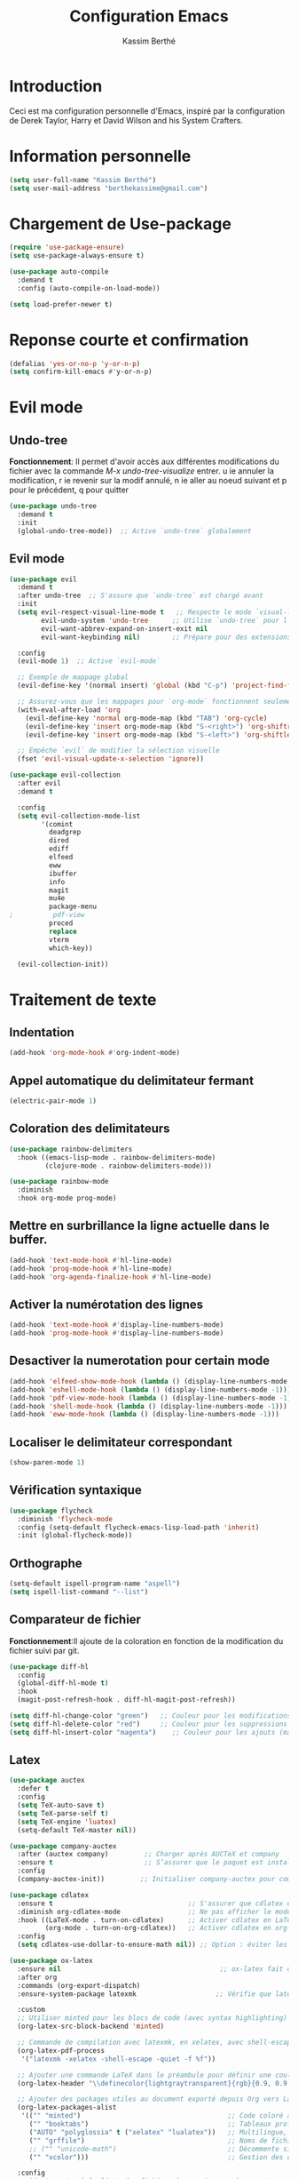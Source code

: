 #+TITLE: Configuration Emacs
#+AUTHOR: Kassim Berthé
#+EMAIL: berthekassime@gmail.com
#+OPTIONS: toc:nil

* Introduction
Ceci est ma configuration personnelle d'Emacs, inspiré par la configuration de Derek Taylor, Harry et David Wilson and his System Crafters. 

* Information personnelle

#+BEGIN_SRC emacs-lisp
(setq user-full-name "Kassim Berthé")
(setq user-mail-address "berthekassime@gmail.com")
#+END_SRC

#+RESULTS:
: berthekassime@gmail.com

* Chargement de Use-package
#+BEGIN_SRC emacs-lisp
(require 'use-package-ensure)
(setq use-package-always-ensure t)
#+END_SRC

#+RESULTS:
: t


#+BEGIN_SRC emacs-lisp
(use-package auto-compile
  :demand t
  :config (auto-compile-on-load-mode))

(setq load-prefer-newer t)
#+END_SRC

#+RESULTS:
: t

* Reponse courte et confirmation
#+BEGIN_SRC emacs-lisp
(defalias 'yes-or-no-p 'y-or-n-p)
(setq confirm-kill-emacs #'y-or-n-p)
#+END_SRC

#+RESULTS:
: y-or-n-p

*  Evil mode
** Undo-tree
*Fonctionnement*: Il permet d'avoir accès aux différentes modifications
du fichier avec la commande /M-x undo-tree-visualize/ entrer.
u ie annuler la modification, r ie revenir sur la modif annulé,
n ie aller au noeud suivant et p pour le précédent, q pour quitter
#+BEGIN_SRC emacs-lisp
(use-package undo-tree
  :demand t
  :init
  (global-undo-tree-mode))  ;; Active `undo-tree` globalement
#+END_SRC

#+RESULTS:

** Evil mode
#+BEGIN_SRC emacs-lisp
(use-package evil
  :demand t
  :after undo-tree  ;; S'assure que `undo-tree` est chargé avant
  :init
  (setq evil-respect-visual-line-mode t   ;; Respecte le mode `visual-line-mode`
        evil-undo-system 'undo-tree      ;; Utilise `undo-tree` pour l'historique
        evil-want-abbrev-expand-on-insert-exit nil
        evil-want-keybinding nil)        ;; Prépare pour des extensions comme `evil-collection`
  
  :config
  (evil-mode 1)  ;; Active `evil-mode`

  ;; Exemple de mappage global
  (evil-define-key '(normal insert) 'global (kbd "C-p") 'project-find-file)

  ;; Assurez-vous que les mappages pour `org-mode` fonctionnent seulement si `org` est chargé
  (with-eval-after-load 'org
    (evil-define-key 'normal org-mode-map (kbd "TAB") 'org-cycle)
    (evil-define-key 'insert org-mode-map (kbd "S-<right>") 'org-shiftright)
    (evil-define-key 'insert org-mode-map (kbd "S-<left>") 'org-shiftleft))

  ;; Empêche `evil` de modifier la sélection visuelle
  (fset 'evil-visual-update-x-selection 'ignore))
#+END_SRC

#+RESULTS:
: t

#+BEGIN_SRC emacs-lisp
(use-package evil-collection
  :after evil
  :demand t

  :config
  (setq evil-collection-mode-list
        '(comint
          deadgrep
          dired
          ediff
          elfeed
          eww
          ibuffer
          info
          magit
          mu4e
          package-menu
;          pdf-view
          proced
          replace
          vterm
          which-key))

  (evil-collection-init))
#+END_SRC

#+RESULTS:
: t

* Traitement de texte
** Indentation
#+BEGIN_SRC emacs-lisp
(add-hook 'org-mode-hook #'org-indent-mode)
#+END_SRC

#+RESULTS:
| org-indent-mode | rainbow-mode | #[0 \300\301\302\303\304$\207 [add-hook change-major-mode-hook org-fold-show-all append local] 5] | #[0 \300\301\302\303\304$\207 [add-hook change-major-mode-hook org-babel-show-result-all append local] 5] | org-babel-result-hide-spec | org-babel-hide-all-hashes |

** Appel automatique du delimitateur fermant
#+BEGIN_SRC emacs-lisp
(electric-pair-mode 1)
#+END_SRC

#+RESULTS:
: t

** Coloration des delimitateurs
#+BEGIN_SRC emacs-lisp
(use-package rainbow-delimiters
  :hook ((emacs-lisp-mode . rainbow-delimiters-mode)
         (clojure-mode . rainbow-delimiters-mode)))
#+END_SRC

#+RESULTS:
| rainbow-delimiters-mode |


#+BEGIN_SRC emacs-lisp
(use-package rainbow-mode
  :diminish
  :hook org-mode prog-mode)
#+END_SRC

#+RESULTS:
| rainbow-mode | display-line-numbers-mode | hl-line-mode |

** Mettre en surbrillance la ligne actuelle dans le buffer.

#+BEGIN_SRC emacs-lisp
(add-hook 'text-mode-hook #'hl-line-mode)
(add-hook 'prog-mode-hook #'hl-line-mode)
(add-hook 'org-agenda-finalize-hook #'hl-line-mode)
#+END_SRC

#+RESULTS:
| hl-line-mode |

** Activer la numérotation des lignes

#+BEGIN_SRC emacs-lisp
(add-hook 'text-mode-hook #'display-line-numbers-mode)
(add-hook 'prog-mode-hook #'display-line-numbers-mode)
#+END_SRC

#+RESULTS:
| display-line-numbers-mode | hl-line-mode | rainbow-mode |

** Desactiver la numerotation pour certain mode

#+BEGIN_SRC emacs-lisp
(add-hook 'elfeed-show-mode-hook (lambda () (display-line-numbers-mode -1)))
(add-hook 'eshell-mode-hook (lambda () (display-line-numbers-mode -1)))
(add-hook 'pdf-view-mode-hook (lambda () (display-line-numbers-mode -1)))
(add-hook 'shell-mode-hook (lambda () (display-line-numbers-mode -1)))
(add-hook 'eww-mode-hook (lambda () (display-line-numbers-mode -1)))
#+END_SRC

#+RESULTS:
| (lambda nil (display-line-numbers-mode -1)) | org-eww-extend-eww-keymap |

** Localiser le delimitateur correspondant

#+BEGIN_SRC emacs-lisp
(show-paren-mode 1)
#+END_SRC

#+RESULTS:
: t

** Vérification syntaxique

#+BEGIN_SRC emacs-lisp
(use-package flycheck
  :diminish 'flycheck-mode
  :config (setq-default flycheck-emacs-lisp-load-path 'inherit)
  :init (global-flycheck-mode))
#+END_SRC

#+RESULTS:
: t

** Orthographe

#+BEGIN_SRC emacs-lisp
(setq-default ispell-program-name "aspell")
(setq ispell-list-command "--list")
#+END_SRC

#+RESULTS:
: --list

** Comparateur de fichier
*Fonctionnement*:Il ajoute de la coloration en fonction de la modification du fichier
suivi par git.
#+BEGIN_SRC emacs-lisp
(use-package diff-hl
  :config
  (global-diff-hl-mode t)
  :hook
  (magit-post-refresh-hook . diff-hl-magit-post-refresh))

(setq diff-hl-change-color "green")   ;; Couleur pour les modifications (maintenant vert)
(setq diff-hl-delete-color "red")     ;; Couleur pour les suppressions
(setq diff-hl-insert-color "magenta")    ;; Couleur pour les ajouts (maintenant magenta)
#+END_SRC

#+RESULTS:
: magenta

** Latex
#+BEGIN_SRC emacs-lisp
(use-package auctex
  :defer t
  :config
  (setq TeX-auto-save t)
  (setq TeX-parse-self t)
  (setq TeX-engine 'luatex)
  (setq-default TeX-master nil)) 
#+END_SRC

#+RESULTS:
: t

#+BEGIN_SRC emacs-lisp
(use-package company-auctex
  :after (auctex company)         ;; Charger après AUCTeX et company
  :ensure t                       ;; S’assurer que le paquet est installé
  :config
  (company-auctex-init))         ;; Initialiser company-auctex pour compléter les macros, environnements, etc.
#+END_SRC

#+RESULTS:
: t

#+BEGIN_SRC emacs-lisp
(use-package cdlatex
  :ensure t                                  ;; S'assurer que cdlatex est installé
  :diminish org-cdlatex-mode                 ;; Ne pas afficher le mode mineur dans la barre de mode
  :hook ((LaTeX-mode . turn-on-cdlatex)      ;; Activer cdlatex en LaTeX-mode
         (org-mode . turn-on-org-cdlatex))   ;; Activer cdlatex en org-mode
  :config
  (setq cdlatex-use-dollar-to-ensure-math nil)) ;; Option : éviter les conflits avec les dollars dans org
#+END_SRC

#+RESULTS:
| turn-on-org-cdlatex | (lambda nil (display-line-numbers-mode -1)) | org-tempo-setup | toc-org-enable | org-superstar-mode | #[0 \301\211\207 [imenu-create-index-function org-imenu-get-tree] 2] | rainbow-mode | org-indent-mode | #[0 \300\301\302\303\304$\207 [add-hook change-major-mode-hook org-fold-show-all append local] 5] | #[0 \300\301\302\303\304$\207 [add-hook change-major-mode-hook org-babel-show-result-all append local] 5] | org-babel-result-hide-spec | org-babel-hide-all-hashes |

#+BEGIN_SRC emacs-lisp
(use-package ox-latex
  :ensure nil                                        ;; ox-latex fait déjà partie de Org-mode
  :after org
  :commands (org-export-dispatch)
  :ensure-system-package latexmk                    ;; Vérifie que latexmk est installé

  :custom
  ;; Utiliser minted pour les blocs de code (avec syntax highlighting)
  (org-latex-src-block-backend 'minted)

  ;; Commande de compilation avec latexmk, en xelatex, avec shell-escape (requis pour minted)
  (org-latex-pdf-process
   '("latexmk -xelatex -shell-escape -quiet -f %f"))

  ;; Ajouter une commande LaTeX dans le préambule pour définir une couleur (ex : fond transparent gris clair)
  (org-latex-header "\\definecolor{lightgraytransparent}{rgb}{0.9, 0.9, 0.9}\n")

  ;; Ajouter des packages utiles au document exporté depuis Org vers LaTeX
  (org-latex-packages-alist
   '(("" "minted")                                     ;; Code coloré avec minted
     ("" "booktabs")                                   ;; Tableaux professionnels
     ("AUTO" "polyglossia" t ("xelatex" "lualatex"))   ;; Multilingue, alternatif à babel
     ("" "grffile")                                    ;; Noms de fichiers complexes dans \includegraphics
     ;; ("" "unicode-math")                            ;; Décommente si tu veux de meilleures fontes mathématiques
     ("" "xcolor")))                                   ;; Gestion des couleurs

  :config
  ;; Ajouter .tex à la liste des fichiers à supprimer après export
  (add-to-list 'org-latex-logfiles-extensions "tex"))
#+END_SRC

#+RESULTS:
: t

#+BEGIN_SRC emacs-lisp
(use-package auctex
  :ensure t
  :defer t
  :after tex
  :config
  (add-to-list 'TeX-command-list
               '("Latexmk with shell-escape"
                 "latexmk -xelatex -shell-escape -interaction=nonstopmode -f %s"
                 TeX-run-TeX nil t))
  (setq TeX-command-default "Latexmk with shell-escape"))
#+END_SRC

#+RESULTS:
: t




#+BEGIN_SRC emacs-lisp
(use-package ox-beamer
  :ensure nil                  ;; ox-beamer est inclus avec org-mode, donc inutile de l'installer
  :after ox-latex              ;; Charger après ox-latex (export LaTeX)
  :config
  ;; Tu peux ici personnaliser la classe Beamer si nécessaire
  ;; (par exemple, ajouter une classe personnalisée)
  ;; (add-to-list 'org-latex-classes
  ;;              '("beamer"
  ;;                "\\documentclass[presentation]{beamer}"
  ;;                ("\\section{%s}" . "\\section*{%s}")))
  )
#+END_SRC

#+RESULTS:

#+BEGIN_SRC emacs-lisp
(use-package pdf-tools
  :ensure t
  :defer t
  :config
  (pdf-tools-install))

;; Sélection du viewer selon le type d'affichage
(add-hook 'after-init-hook
          (lambda ()
            (with-eval-after-load 'tex
              (if (display-graphic-p)
                  ;; mode graphique : pdf-tools
                  (progn
                    (setq TeX-view-program-selection '((output-pdf "PDF Tools")))
                    (setq TeX-view-program-list '(("PDF Tools" TeX-pdf-tools-sync-view)))
                    (add-hook 'TeX-after-compilation-finished-functions #'TeX-revert-document-buffer))
                ;; mode terminal / non-graphique : evince
                (setq TeX-view-program-selection '((output-pdf "Evince")))
                (setq TeX-view-program-list '(("Evince" "evince %o")))))))

#+END_SRC

#+RESULTS:
| (lambda nil (with-eval-after-load 'tex (if (display-graphic-p) (progn (setq TeX-view-program-selection '((output-pdf PDF Tools))) (setq TeX-view-program-list '((PDF Tools TeX-pdf-tools-sync-view))) (add-hook 'TeX-after-compilation-finished-functions #'TeX-revert-document-buffer)) (setq TeX-view-program-selection '((output-pdf Evince))) (setq TeX-view-program-list '((Evince evince %o)))))) | global-company-mode | (lambda nil (eval-after-load 'tex #'(lambda nil (if (display-graphic-p) (progn (setq TeX-view-program-selection '((output-pdf PDF Tools))) (setq TeX-view-program-list '((PDF Tools TeX-pdf-tools-sync-view))) (add-hook 'TeX-after-compilation-finished-functions #'TeX-revert-document-buffer)) (setq TeX-view-program-selection '((output-pdf Evince))) (setq TeX-view-program-list '((Evince evince %o))))))) | org-persist-load-all | debian-ispell-set-default-dictionary | debian-ispell-set-startup-menu | tramp-register-archive-autoload-file-name-handler | magit-maybe-define-global-key-bindings | table--make-cell-map |


#+BEGIN_SRC emacs-lisp
;; Liste des extensions de fichiers générés par LaTeX à supprimer automatiquement après export Org->PDF
(setq org-latex-logfiles-extensions
      '("lof"          ;; List of Figures
        "lot"          ;; List of Tables
        "tex~"         ;; Fichier tex sauvegardé temporairement
        "aux"          ;; Fichier auxiliaire
        "idx"          ;; Index
        "log"          ;; Journal de compilation
        "out"          ;; Fichier de sortie auxiliaire
        "toc"          ;; Table des matières
        "nav"          ;; Navigation pour beamer
        "snm"          ;; Slideshow notes for beamer
        "vrb"          ;; Verbose log
        "dvi"          ;; Fichier DVI
        "fdb_latexmk"  ;; Fichier de suivi latexmk
        "blg"          ;; Bibliographie bibtex log
        "brf"          ;; Bibliographie
        "fls"          ;; Fichier de dépendances latex
        "entoc"        ;; ?
        "ps"           ;; Postscript
        "spl"          ;; ?
        "bbl"))        ;; Bibliographie bbl
#+END_SRC

#+RESULTS:
| lof | lot | tex~ | aux | idx | log | out | toc | nav | snm | vrb | dvi | fdb_latexmk | blg | brf | fls | entoc | ps | spl | bbl |

** PDFs-tools

#+BEGIN_SRC emacs-lisp
(use-package pdf-tools
  :if (not (eq system-type 'windows-nt))
  :config
  (pdf-loader-install)
  ;; Ouvrir les PDF ajustés pour tenir sur la page
  (setq-default pdf-view-display-size 'fit-page)
  ;; Zoom plus précis avec un facteur de 1.1
  (setq pdf-view-resize-factor 1.1)
  ;; Utiliser la recherche standard d'Emacs
  (define-key pdf-view-mode-map (kbd "C-s") 'isearch-forward)
  (define-key pdf-view-mode-map (kbd "C-r") 'isearch-backward)
  ;; Raccourcis clavier pour les annotations
  (define-key pdf-view-mode-map (kbd "h") 'pdf-annot-add-highlight-markup-annotation) ;; Ajouter une surbrillance
  (define-key pdf-view-mode-map (kbd "t") 'pdf-annot-add-text-annotation)             ;; Ajouter une annotation texte
  (define-key pdf-view-mode-map (kbd "D") 'pdf-annot-delete))                         ;; Supprimer une annotation
#+END_SRC

#+RESULTS:
: t

** Autocomplétion
#+BEGIN_SRC emacs-lisp
(use-package company
  :ensure t
  :config
  (setq company-tooltip-align-annotations t)
  (add-hook 'after-init-hook 'global-company-mode) ;; actif partout

  (add-to-list 'company-frontends 'company-tng-frontend)

  (define-key company-active-map (kbd "TAB") 'company-complete-common-or-cycle)
  (define-key company-active-map [tab] 'company-complete-common-or-cycle)
  (define-key company-active-map (kbd "S-TAB") 'company-select-previous)
  (define-key company-active-map (kbd "<backtab>") 'company-select-previous)

  (define-key company-mode-map (kbd "C-<SPC>") 'company-complete))
#+END_SRC

#+RESULTS:
: t

#+BEGIN_SRC emacs-lisp
(use-package company-box
  :after company
  :hook (company-mode . company-box-mode)
  :diminish)
#+END_SRC

#+RESULTS:
| company-box-mode | company-mode-set-explicitly |

** Cacher les marqueurs

#+BEGIN_SRC emacs-lisp
(setq org-hide-emphasis-markers t)
#+END_SRC

#+RESULTS:
: t

** Déplacement des lignes
#+begin_src emacs-lisp
(use-package drag-stuff
  :ensure t
  :config
  (drag-stuff-global-mode 1)

  ;; Raccourcis personnalisés pour evil-mode
  (with-eval-after-load 'evil
    (evil-define-key 'normal drag-stuff-mode-map
      (kbd "M-j") 'drag-stuff-down
      (kbd "M-k") 'drag-stuff-up)
    (evil-define-key 'visual drag-stuff-mode-map
      (kbd "M-j") 'drag-stuff-down
      (kbd "M-k") 'drag-stuff-up))
  )
#+end_src

#+RESULTS:
: t

* Personnalisation du mode line
** Mode line
#+BEGIN_SRC emacs-lisp
(use-package doom-modeline
  :ensure t
  :init
  (doom-modeline-mode 1)
  :config
  (setq doom-modeline-height 35        ;; Hauteur de la barre de mode
        doom-modeline-bar-width 5      ;; Largeur de la barre droite
        doom-modeline-persp-name t     ;; Affiche le nom de la perspective
        doom-modeline-persp-icon t))   ;; Affiche une icône de dossier près du nom
#+END_SRC

#+RESULTS:
: t

**  Mode mineur
#+BEGIN_SRC emacs-lisp
(use-package diminish
  :init
  (diminish 'abbrev-mode)
  (diminish 'buffer-face-mode)
  (diminish 'flyspell-mode)
  (diminish 'org-indent-mode)
  (diminish 'org-cdlatex-mode)
  (diminish 'visual-line-mode)
  (diminish 'buffer-face-mode)
  (diminish 'highlight-indent-guides-mode)
  (diminish 'eldoc-mode)
  (diminish 'subword-mode))
"Diminish configuration applied successfully"
#+END_SRC

#+RESULTS:
: Diminish configuration applied successfully

* Theme de font

#+BEGIN_SRC emacs-lisp
;; Définir le répertoire pour les thèmes personnalisés
(setq custom-theme-directory
      (concat user-emacs-directory "themes"))

;; Charger un thème personnalisé si nécessaire
;; (load-theme 'witchhazel t)

;; Utiliser le thème Catppuccin avec la saveur 'macchiato'
(use-package catppuccin-theme
  :demand t
  :custom
  (catppuccin-flavor 'macchiato)  ;; Options disponibles : 'latte, 'frappe, 'macchiato, 'mocha

  :config
  (catppuccin-reload))  ;; Recharge la configuration du thème
#+END_SRC

#+RESULTS:
: t

* Org mode
** Indentation

#+BEGIN_SRC emacs-lisp
(eval-after-load 'org-indent '(diminish 'org-indent-mode))
#+END_SRC

#+RESULTS:

** Bullets

#+BEGIN_SRC emacs-lisp
(use-package org-superstar
  :hook (org-mode . org-superstar-mode)
  :custom
  (org-superstar-headline-bullets-list '("✸" "✿" "◆" "◉" "✯"))  ; Puces pour les titres
  (org-superstar-item-bullet-alist '((?* . "•")      ; Puce pour * list
                                     (?+ . "➤")      ; Puce pour + list
                                     (?1 . "➀")      ; Puce pour 1 list
                                     (?2 . "❖")      ; Puce pour 2 list
                                     (?3 . "☀")      ; Puce pour 3 list
                                     (?4 . "◆"))))    ; Puce pour 4 list
#+END_SRC

#+RESULTS:
| org-superstar-mode | rainbow-mode | org-indent-mode | #[0 \300\301\302\303\304$\207 [add-hook change-major-mode-hook org-fold-show-all append local] 5] | #[0 \300\301\302\303\304$\207 [add-hook change-major-mode-hook org-babel-show-result-all append local] 5] | org-babel-result-hide-spec | org-babel-hide-all-hashes |
                                                                      
** Personnalisation des titres et sous titres

#+BEGIN_SRC emacs-lisp
(custom-set-faces
  '(org-level-1 ((t (:inherit outline-1 :height 1.7))))  ; Niveau 1 : Taille 1.7
  '(org-level-2 ((t (:inherit outline-2 :height 1.6))))  ; Niveau 2 : Taille 1.6
  '(org-level-3 ((t (:inherit outline-3 :height 1.5))))  ; Niveau 3 : Taille 1.5
  '(org-level-4 ((t (:inherit outline-4 :height 1.4))))  ; Niveau 4 : Taille 1.4
  '(org-level-5 ((t (:inherit outline-5 :height 1.3))))  ; Niveau 5 : Taille 1.3
  '(org-level-6 ((t (:inherit outline-5 :height 1.2))))  ; Niveau 6 : Taille 1.2
  '(org-level-7 ((t (:inherit outline-5 :height 1.1))))) ; Niveau 7 : Taille 1.1
#+END_SRC

#+RESULTS:

** Table de matière

#+BEGIN_SRC emacs-lisp
(use-package toc-org
  :commands toc-org-enable
  :init (add-hook 'org-mode-hook 'toc-org-enable))
#+END_SRC

#+RESULTS:
| toc-org-enable | org-superstar-mode | rainbow-mode | org-indent-mode | #[0 \300\301\302\303\304$\207 [add-hook change-major-mode-hook org-fold-show-all append local] 5] | #[0 \300\301\302\303\304$\207 [add-hook change-major-mode-hook org-babel-show-result-all append local] 5] | org-babel-result-hide-spec | org-babel-hide-all-hashes |

** Pliage et depliage

#+BEGIN_SRC emacs-lisp
  (setq org-ellipsis "⤵")  ; Flèche pointant vers le bas pour symboliser le dépliage
(setq org-startup-folded 'content)  ; Plier le contenu par défaut
#+END_SRC

#+RESULTS:
: content

* Curseur
** Enregistrer la position du curseur

#+BEGIN_SRC emacs-lisp
(setq save-place-forget-unreadable-files nil)  ; Conserver la position même pour les fichiers illisibles
(save-place-mode 1)  ; Activer le mode de sauvegarde de la position
#+END_SRC

#+RESULTS:
: t

#+BEGIN_SRC emacs-lisp
;; Chargement et configuration du package 'pulsar'
(use-package pulsar
  :ensure t ;; Assure que le package est installé s'il ne l'est pas
  :bind ("<f8>" . pulsar-pulse-line)) ;; Associe la touche F8 à la commande 'pulsar-pulse-line'
#+END_SRC

#+RESULTS:
: pulsar-pulse-line

* Mini-beffeur
** All-the-icons
M-x all-the-icons-install-fonts RET
#+begin_src emacs-lisp
(use-package all-the-icons
  :if (display-graphic-p)
  :ensure t)

(use-package all-the-icons-dired
  :ensure t
  :hook (dired-mode . all-the-icons-dired-mode))
#+end_src

#+RESULTS:
| all-the-icons-dired-mode | dired-extra-startup | (lambda nil (undo-tree-mode 1)) | pdf-occur-dired-minor-mode |

** Which-key
Il prose des racourcis de clavier
#+BEGIN_SRC emacs-lisp
(use-package which-key
  :demand t ;; Charge immédiatement `which-key` au démarrage d'Emacs
  :config
  ;; Active le mode `which-key` pour afficher les raccourcis clavier disponibles
  (which-key-mode))
#+END_SRC

#+RESULTS:
: t

** Vertico

#+BEGIN_SRC emacs-lisp
(use-package vertico
  :bind (:map vertico-map
              ("RET" . vertico-directory-enter) ;; Confirmation dans un répertoire
              ("DEL" . vertico-directory-delete-char) ;; Suppression d'un caractère
              ("M-DEL" . vertico-directory-delete-word)) ;; Suppression d'un mot entier

  :init
  (vertico-mode))
#+END_SRC

#+RESULTS:
: vertico-directory-delete-word

** Savehist

#+BEGIN_SRC emacs-lisp
(use-package savehist
  :demand t
  :init
  (savehist-mode))
#+END_SRC

#+RESULTS:

** Orderless

#+BEGIN_SRC emacs-lisp
(use-package orderless
  :demand t
  :custom
  (completion-styles '(orderless basic))
  (completion-category-defaults nil)
  (completion-category-overrides '((file (styles basic partial-completion)))))
#+END_SRC

#+RESULTS:

** Consult

#+BEGIN_SRC emacs-lisp
(use-package consult
  :bind
  (("M-i" . consult-imenu) ;; Accède à la liste des fonctions dans le buffer
   ("C-x b" . consult-buffer) ;; Liste des buffers ouverts
   ("C-x r b" . consult-bookmark) ;; Recherche parmi les signets
   ("C-s" . consult-line)) ;; Recherche dans la ligne actuelle
  :config
  (setq completion-in-region-function #'consult-completion-in-region))
#+END_SRC

#+RESULTS:
: consult-line

** Marginalia

#+BEGIN_SRC emacs-lisp
(use-package marginalia
  :bind (:map minibuffer-local-map
              ("M-A" . marginalia-cycle)) ;; Permet de changer le type d'affichage dans la mini-buffer
  :init
  (marginalia-mode))
#+END_SRC

#+RESULTS:
: marginalia-cycle

** Dired

#+BEGIN_SRC emacs-lisp
  ;; Chargement du paquet `dired`, qui est un mode natif d'Emacs pour naviguer dans les répertoires.
  (use-package dired
    :demand t  ;; Force l'initialisation immédiate du paquet (utile si dired n'est pas déjà activé)
    :ensure nil  ;; Indique que `dired` est intégré à Emacs, donc pas besoin de le télécharger.
  
    ;; Activation du mode `undo-tree` automatiquement lors de l'ouverture de Dired.
    :hook (dired-mode . (lambda () (undo-tree-mode 1)))  ;; Lance `undo-tree-mode` dans Dired pour la gestion de l'historique.

    :config
    ;; Fonction pour démarrer un diaporama dans le répertoire courant de Dired avec la commande `s`.
    (defun +dired-slideshow ()
      "Démarre un diaporama dans le répertoire courant de Dired en utilisant la commande `s`."
      (interactive)
      (let ((dir (dired-current-directory)))  ;; Récupère le répertoire actuel de Dired
        (if dir
            (start-process "dired-slideshow" nil "s" dir)  ;; Lance un processus pour démarrer le diaporama.
          (message "No directory found")))  ;; Affiche un message d'erreur si aucun répertoire n'est trouvé.

    ;; Définition des raccourcis clavier pour Dired en mode normal (avec Evil).
    (evil-define-key 'normal dired-mode-map (kbd "o") 'dired-find-file-other-window)  ;; Ouvre le fichier dans une autre fenêtre.
    (evil-define-key 'normal dired-mode-map (kbd "p") 'transient-extras-lp-menu)  ;; Lien vers un menu (modifiez cette commande si nécessaire).
    (evil-define-key 'normal dired-mode-map (kbd "v") '+dired-slideshow)  ;; Lance le diaporama défini plus haut.

    ;; Configuration des options d'affichage de Dired pour `ls`.
    (setq-default dired-listing-switches
                  (combine-and-quote-strings '("-l"  ;; Affiche les informations détaillées sur les fichiers.
                                               "-v"  ;; Trie les fichiers par version.
                                               "-g"  ;; N'affiche pas les colonnes de propriétaire et de groupe.
                                               "--no-group"  ;; Ne montre pas les groupes.
                                               "--human-readable"  ;; Affiche les tailles des fichiers dans un format lisible par l'homme.
                                               "--time-style=+%Y-%m-%d"  ;; Formate les dates d'une manière spécifique.
                                               "--almost-all")))  ;; Affiche tous les fichiers sauf `.` et `..`.

    ;; Autres options de personnalisation pour le comportement de Dired.
    (setq dired-clean-up-buffers-too t  ;; Nettoie les buffers de Dired après l'édition.
          dired-dwim-target t  ;; Active la fonctionnalité "do what I mean" pour les cibles dans Dired.
          dired-recursive-copies 'always  ;; Permet les copies récursives sans confirmation.
          dired-recursive-deletes 'top  ;; Supprime les répertoires récursivement, mais demande une confirmation pour les sous-répertoires.
          global-auto-revert-non-file-buffers t  ;; Réactive les buffers non liés à des fichiers (ex. les répertoires).
          auto-revert-verbose nil))  ;; Désactive les messages verbaux lors de l'auto-revert.
)
#+END_SRC

#+RESULTS:
| (lambda nil (undo-tree-mode 1)) | pdf-occur-dired-minor-mode |

#+BEGIN_SRC emacs-lisp
;; Chargement du paquet `dired-hide-dotfiles` pour cacher les fichiers et répertoires commençant par un point (.) dans Dired.
(use-package dired-hide-dotfiles
  :demand t  ;; Force le chargement immédiat du paquet.
  :config
  ;; Active `dired-hide-dotfiles-mode` pour cacher les fichiers et répertoires dont le nom commence par un point.
  (dired-hide-dotfiles-mode 1)
  
  ;; Définition d'un raccourci clavier dans Dired pour activer/désactiver le mode `dired-hide-dotfiles-mode`.
  ;; Le raccourci `.` dans le mode normal d'Evil permet de basculer entre cacher ou afficher les fichiers cachés.
  (evil-define-key 'normal dired-mode-map "." 'dired-hide-dotfiles-mode))
#+END_SRC

#+RESULTS:
: t

#+BEGIN_SRC emacs-lisp
;; Chargement du paquet `dired-open` pour ouvrir des fichiers avec des applications externes depuis Dired.
(use-package dired-open
  :demand t  ;; Force le chargement immédiat du paquet.
  
  :config
  ;; Définition des extensions de fichiers et des programmes à utiliser pour ouvrir ces fichiers.
  (setq dired-open-extensions
        `(("avi" . "mpv")  ;; Les fichiers `.avi` sont ouverts avec `mpv`.
          ("cbr" . "zathura")  ;; Les fichiers `.cbr` (bandes dessinées) sont ouverts avec `zathura`.
          ("cbz" . "zathura")  ;; Les fichiers `.cbz` (bandes dessinées) sont ouverts avec `zathura`.
          ("doc" . "abiword")  ;; Les fichiers `.doc` sont ouverts avec `abiword`.
          ("docx" . "abiword")  ;; Les fichiers `.docx` sont ouverts avec `abiword`.
          ("epub" . "foliate")  ;; Les fichiers `.epub` (ebooks) sont ouverts avec `foliate`.
          ("flac" . "mpv")  ;; Les fichiers `.flac` sont ouverts avec `mpv` (lecture audio).
          ("gif" . "ffplay")  ;; Les fichiers `.gif` sont ouverts avec `ffplay`.
          ("gnumeric" . "gnumeric")  ;; Les fichiers `.gnumeric` sont ouverts avec `gnumeric` (tableur).
          ("jpeg" . ,(executable-find "feh"))  ;; Les fichiers `.jpeg` sont ouverts avec `feh`.
          ("jpg" . ,(executable-find "feh"))  ;; Les fichiers `.jpg` sont ouverts avec `feh`.
          ("m3u8" . "mpv")  ;; Les fichiers de playlist `.m3u8` sont ouverts avec `mpv`.
          ("m4a" . "mpv")  ;; Les fichiers `.m4a` (audio) sont ouverts avec `mpv`.
          ("mkv" . "mpv")  ;; Les fichiers `.mkv` sont ouverts avec `mpv` (vidéo).
          ("mobi" . "foliate")  ;; Les fichiers `.mobi` (ebooks) sont ouverts avec `foliate`.
          ("mov" . "mpv")  ;; Les fichiers `.mov` (vidéo) sont ouverts avec `mpv`.
          ("mp3" . "mpv")  ;; Les fichiers `.mp3` (audio) sont ouverts avec `mpv`.
          ("mp4" . "mpv")  ;; Les fichiers `.mp4` (vidéo) sont ouverts avec `mpv`.
          ("mpg" . "mpv")  ;; Les fichiers `.mpg` (vidéo) sont ouverts avec `mpv`.
          ("pdf" . "zathura")  ;; Les fichiers `.pdf` sont ouverts avec `zathura`.
          ("png" . ,(executable-find "feh"))  ;; Les fichiers `.png` sont ouverts avec `feh`.
          ("webm" . "mpv")  ;; Les fichiers `.webm` sont ouverts avec `mpv`.
          ("webp" . ,(executable-find "feh"))  ;; Les fichiers `.webp` sont ouverts avec `feh`.
          ("wmv" . "mpv")  ;; Les fichiers `.wmv` (vidéo) sont ouverts avec `mpv`.
          ("xcf" . "gimp")  ;; Les fichiers `.xcf` (format de GIMP) sont ouverts avec `gimp`.
          ("xls" . "gnumeric")  ;; Les fichiers `.xls` (tableurs Excel) sont ouverts avec `gnumeric`.
          ("xlsx" . "gnumeric")))  ;; Les fichiers `.xlsx` (tableurs Excel) sont ouverts avec `gnumeric`.

  ;; Installation des paquets système nécessaires si non installés via une commande shell.
  (unless (executable-find "mpv")
    (shell-command "sudo apt-get install mpv"))
  
  (unless (executable-find "gnumeric")
    (shell-command "sudo apt-get install gnumeric"))
  
  (unless (executable-find "feh")
    (shell-command "sudo apt-get install feh"))
  
  (unless (executable-find "zathura")
    (shell-command "sudo apt-get install zathura"))
  
  (unless (executable-find "abiword")
    (shell-command "sudo apt-get install abiword"))
  
  (unless (executable-find "gimp")
    (shell-command "sudo apt-get install gimp"))
  
  (unless (executable-find "foliate")
    (shell-command "sudo apt-get install foliate"))
)
#+END_SRC

#+RESULTS:
: t

#+BEGIN_SRC emacs-lisp
(use-package async
  :demand t  ;; Assure que le paquet est chargé immédiatement.
  
  :config
  ;; Active `dired-async-mode` pour effectuer les opérations Dired de manière asynchrone.
  (dired-async-mode 1))
#+END_SRC

#+RESULTS:
: t

** Conversion d'images dans Dired avec ImageMagick
#+BEGIN_SRC emacs-lisp
(defun +image-dimensions (filename)
  "Given an image file `filename' readable by `identify', return a cons pair of integers denoting the width and height of the image, respectively."
  (->> (shell-command-to-string (format "identify %s" filename))
       (s-split " ")
       (nth 2)
       (s-split "x")
       (mapcar #'string-to-number)))

(defun +dired-convert-image (source-file target-width target-height target-file)
  "Resize an image file specified by `source-file` to `target-width` and `target-height`, and save the resized image as `target-file`."
  (interactive
   (let* ((source-file (dired-file-name-at-point))  ;; Récupère le nom du fichier sélectionné dans Dired
          (source-dimensions (+image-dimensions source-file))  ;; Récupère les dimensions de l'image source
          (source-width (nth 0 source-dimensions))  ;; Largeur de l'image source
          (source-height (nth 1 source-dimensions))  ;; Hauteur de l'image source
          (target-width (read-number "Width: " source-width))  ;; Demande à l'utilisateur la largeur cible
          (target-height (read-number "Height: "  ;; Demande à l'utilisateur la hauteur cible
                                      (if (= source-width target-width)
                                          source-height
                                        (round (* source-height
                                                  (/ (float target-width)
                                                     source-width))))))  ;; Conserve les proportions
          (target-file (read-file-name "Target: " nil nil nil
                                       (file-name-nondirectory source-file))))  ;; Demande le chemin du fichier cible
     (list source-file target-width target-height target-file)))  ;; Retourne les arguments nécessaires pour la conversion

  ;; Appelle ImageMagick pour redimensionner l'image
  (call-process "convert" nil nil nil
                (expand-file-name source-file)  ;; Fichier source avec son chemin complet
                "-resize" (format "%sx%s"
                                  target-width  ;; Largeur cible
                                  target-height)  ;; Hauteur cible
                (expand-file-name target-file)))  ;; Fichier cible où l'image redimensionnée sera sauvegardée
#+END_SRC

#+RESULTS:
: +dired-convert-image

** Ediff

#+BEGIN_SRC emacs-lisp
(use-package ediff
  :ensure nil  ;; Indique que le paquet 'ediff' est intégré dans Emacs et n'a pas besoin d'être installé séparément

  :config
  (setq ediff-window-setup-function 'ediff-setup-windows-plain)  ;; Définit la fonction de configuration des fenêtres pour l'affichage d'Ediff
  (setq ediff-split-window-function 'split-window-horizontally))  ;; Définit la méthode de découpage de fenêtre (ici, horizontalement)
#+END_SRC

#+RESULTS:
: t

** Afficher les commandes tapées

#+BEGIN_SRC emacs-lisp
;; Activer M-x command-log-mode
  (use-package command-log-mode)
#+END_SRC

#+RESULTS:

** Sudo edit

#+BEGIN_SRC emacs-lisp
(use-package sudo-edit
  :commands (sudo-edit))
#+END_SRC

#+RESULTS:

** Cron: ajouter la coloration au fichier

#+BEGIN_SRC emacs-lisp
(use-package crontab-mode)
#+END_SRC

#+RESULTS:

** Calculatrice

#+BEGIN_SRC emacs-lisp
(use-package calc
  :ensure nil

  :config
  (add-hook 'calc-trail-mode-hook 'evil-insert-state))
#+END_SRC

#+RESULTS:
: t

** yasnippets

# #+BEGIN_SRC emacs-lisp
# ;; Configuration du package yasnippet pour gérer les snippets
# (use-package yasnippet
#   :demand t ;; Charge immédiatement yasnippet
#   :config
#   (setq yas-indent-line 'auto) ;; Indente automatiquement les lignes dans les snippets
#   (yas-global-mode 1)) ;; Active yasnippet globalement
# #+END_SRC

# #+RESULTS:
# : t

* Magit et git
** Magit
 🧪 Scénario courant : modifier, commiter, push
*Fonctionnement*: Il permet de Stager, commit, push, pull etc avec la commande /C-x g/.
s ie Stager fichier / hunk, u ie Unstager, c c ie Commit, P p ie Push, F u ie Pull, l l ie Voir log.
#+BEGIN_SRC emacs-lisp
(use-package magit
  :ensure-system-package git  ;; Vérifie que Git est installé sur le système
  :hook (with-editor-mode . evil-insert-state)  ;; Mettre `evil-insert-state` quand `with-editor-mode` est activé
  :bind ("C-x g" . magit-status)  ;; Lier la commande Magit à la combinaison de touches C-x g

  :config
  (use-package magit-section)  ;; Charge la section de Magit
  (use-package with-editor)    ;; Charge le package with-editor pour la gestion des éditeurs dans Magit

  (require 'git-rebase)  ;; Charge la fonctionnalité git-rebase

  ;; Fonction pour parser l'auteur d'un commit en récupérant le nom et l'email
  (defun +get-author-parse-line (key value domain)
    (let* ((values (mapcar #'s-trim (s-split ";" value)))  ;; Sépare la chaîne en parties
           (name (car values))  ;; Le premier élément de la liste est le nom
           (email (or (cadr values) key)))  ;; Si pas d'email, utilise la clé comme email
      (format "%s <%s@%s>" name email domain)))  ;; Retourne une chaîne formatée pour l'auteur

  ;; Fonction pour obtenir les auteurs à partir d'un fichier YAML de configuration
  (defun +git-authors ()
    (let* ((config (yaml-parse-string (f-read-text "~/.git-authors")))  ;; Lit et parse le fichier YAML
           (domain (gethash 'domain (gethash 'email config)))  ;; Récupère le domaine
           (authors '()))  ;; Initialise la liste des auteurs
      (+maphash (lambda (k v) (+git-author-parse-line k v domain))  ;; Mappe les auteurs à partir du fichier YAML
                (gethash 'authors config))))  ;; Accède aux auteurs dans le fichier YAML

  ;; Fonction pour insérer un co-auteur dans un commit
  (defun +insert-git-coauthor ()
    "Prompt for co-author and insert a co-authored-by block."
    (interactive)
    (insert (format "Co-authored-by: %s\n"
                    (completing-read "Co-authored by:" (+git-authors)))))  ;; Demande un co-auteur et insère le bloc

  ;; Configuration de Magit
  (setq git-commit-summary-max-length 50  ;; Limite la longueur du résumé du commit
        magit-bury-buffer-function 'magit-restore-window-configuration  ;; Fonction pour gérer les buffers de Magit
        magit-display-buffer-function 'magit-display-buffer-fullframe-status-topleft-v1  ;; Fonction pour afficher Magit en mode plein écran
        magit-push-always-verify nil))  ;; Désactive la vérification avant chaque push
#+END_SRC

#+RESULTS:
: magit-status

** Git-timemachine
*Fonctionnement*: Il permet de naviguer entre les versions du fichier. Par exple,
Ouvrir un fichier suivi par git, lancer timemachine avec C-c t/. Pour naviguer,
n ie commit suivant, p ie précédent, b ie copier le hash du commit et q pour quitter.
#+BEGIN_SRC emacs-lisp
(use-package git-timemachine
  :defer t
  :bind ("C-c t" . git-timemachine-toggle))  ;; Lance la timemachine avec C-c t
#+END_SRC

#+RESULTS:
: git-timemachine-toggle

* Web
** Exportation vers le web
#+BEGIN_SRC emacs-lisp
(use-package web-mode
  :mode ("\\.erb$"
         "\\.html$"
         "\\.php$"
         "\\.rhtml$")

  :config
  (setq web-mode-markup-indent-offset 2
        web-mode-css-indent-offset 2
        web-mode-code-indent-offset 2
        web-mode-indent-style 2))
#+END_SRC

#+RESULTS:
: ((\.rhtml$ . web-mode) (\.php$ . web-mode) (\.html$ . web-mode) (\.erb$ . web-mode) (\.[pP][dD][fF]\' . pdf-view-mode) (\.hva\' . LaTeX-mode) (/crontab\(\.X*[[:alnum:]]+\)?\' . crontab-mode) (/git-rebase-todo\' . git-rebase-mode) (\.gpg\(~\|\.~[0-9]+~\)?\' nil epa-file) (\.elc\' . elisp-byte-code-mode) (\.zst\' nil jka-compr) (\.dz\' nil jka-compr) (\.xz\' nil jka-compr) (\.lzma\' nil jka-compr) (\.lz\' nil jka-compr) (\.g?z\' nil jka-compr) (\.bz2\' nil jka-compr) (\.Z\' nil jka-compr) (\.vr[hi]?\' . vera-mode) (\(?:\.\(?:rbw?\|ru\|rake\|thor\|jbuilder\|rabl\|gemspec\|podspec\)\|/\(?:Gem\|Rake\|Cap\|Thor\|Puppet\|Berks\|Brew\|Vagrant\|Guard\|Pod\)file\)\' . ruby-mode) (\.re?st\' . rst-mode) (\.py[iw]?\' . python-mode) (\.m\' . octave-maybe-mode) (\.less\' . less-css-mode) (\.scss\' . scss-mode) (\.cs\' . csharp-mode) (\.awk\' . awk-mode) (\.\(u?lpc\|pike\|pmod\(\.in\)?\)\' . pike-mode) (\.idl\' . idl-mode) (\.java\' . java-mode) (\.m\' . objc-mode) (\.ii\' . c++-mode) (\.i\' . c-mode) (\.lex\' . c-mode) (\.y\(acc\)?\' . c-mode) (\.h\' . c-or-c++-mode) (\.c\' . c-mode) (\.\(CC?\|HH?\)\' . c++-mode) (\.[ch]\(pp\|xx\|\+\+\)\' . c++-mode) (\.\(cc\|hh\)\' . c++-mode) (\.\(bat\|cmd\)\' . bat-mode) (\.[sx]?html?\(\.[a-zA-Z_]+\)?\' . mhtml-mode) (\.svgz?\' . image-mode) (\.svgz?\' . xml-mode) (\.x[bp]m\' . image-mode) (\.x[bp]m\' . c-mode) (\.p[bpgn]m\' . image-mode) (\.tiff?\' . image-mode) (\.gif\' . image-mode) (\.png\' . image-mode) (\.jpe?g\' . image-mode) (\.webp\' . image-mode) (\.te?xt\' . text-mode) (\.[tT]e[xX]\' . tex-mode) (\.ins\' . tex-mode) (\.ltx\' . latex-mode) (\.dtx\' . doctex-mode) (\.org\' . org-mode) (\.dir-locals\(?:-2\)?\.el\' . lisp-data-mode) (\.eld\' . lisp-data-mode) (eww-bookmarks\' . lisp-data-mode) (tramp\' . lisp-data-mode) (/archive-contents\' . lisp-data-mode) (places\' . lisp-data-mode) (\.emacs-places\' . lisp-data-mode) (\.el\' . emacs-lisp-mode) (Project\.ede\' . emacs-lisp-mode) (\.\(scm\|sls\|sld\|stk\|ss\|sch\)\' . scheme-mode) (\.l\' . lisp-mode) (\.li?sp\' . lisp-mode) (\.[fF]\' . fortran-mode) (\.for\' . fortran-mode) (\.p\' . pascal-mode) (\.pas\' . pascal-mode) (\.\(dpr\|DPR\)\' . delphi-mode) (\.\([pP]\([Llm]\|erl\|od\)\|al\)\' . perl-mode) (Imakefile\' . makefile-imake-mode) (Makeppfile\(?:\.mk\)?\' . makefile-makepp-mode) (\.makepp\' . makefile-makepp-mode) (\.mk\' . makefile-gmake-mode) (\.make\' . makefile-gmake-mode) ([Mm]akefile\' . makefile-gmake-mode) (\.am\' . makefile-automake-mode) (\.texinfo\' . texinfo-mode) (\.te?xi\' . texinfo-mode) (\.[sS]\' . asm-mode) (\.asm\' . asm-mode) (\.css\' . css-mode) (\.mixal\' . mixal-mode) (\.gcov\' . compilation-mode) (/\.[a-z0-9-]*gdbinit . gdb-script-mode) (-gdb\.gdb . gdb-script-mode) ([cC]hange\.?[lL]og?\' . change-log-mode) ([cC]hange[lL]og[-.][0-9]+\' . change-log-mode) (\$CHANGE_LOG\$\.TXT . change-log-mode) (\.scm\.[0-9]*\' . scheme-mode) (\.[ckz]?sh\'\|\.shar\'\|/\.z?profile\' . sh-mode) (\.bash\' . sh-mode) (/PKGBUILD\' . sh-mode) (\(/\|\`\)\.\(bash_\(profile\|history\|log\(in\|out\)\)\|z?log\(in\|out\)\)\' . sh-mode) (\(/\|\`\)\.\(shrc\|zshrc\|m?kshrc\|bashrc\|t?cshrc\|esrc\)\' . sh-mode) (\(/\|\`\)\.\([kz]shenv\|xinitrc\|startxrc\|xsession\)\' . sh-mode) (\.m?spec\' . sh-mode) (\.m[mes]\' . nroff-mode) (\.man\' . nroff-mode) (\.sty\' . latex-mode) (\.cl[so]\' . latex-mode) (\.bbl\' . latex-mode) (\.bib\' . bibtex-mode) (\.bst\' . bibtex-style-mode) (\.sql\' . sql-mode) (\(acinclude\|aclocal\|acsite\)\.m4\' . autoconf-mode) (\.m[4c]\' . m4-mode) (\.mf\' . metafont-mode) (\.mp\' . metapost-mode) (\.vhdl?\' . vhdl-mode) (\.article\' . text-mode) (\.letter\' . text-mode) (\.i?tcl\' . tcl-mode) (\.exp\' . tcl-mode) (\.itk\' . tcl-mode) (\.icn\' . icon-mode) (\.sim\' . simula-mode) (\.mss\' . scribe-mode) (\.f9[05]\' . f90-mode) (\.f0[38]\' . f90-mode) (\.indent\.pro\' . fundamental-mode) (\.\(pro\|PRO\)\' . idlwave-mode) (\.srt\' . srecode-template-mode) (\.prolog\' . prolog-mode) (\.tar\' . tar-mode) (\.\(arc\|zip\|lzh\|lha\|zoo\|[jew]ar\|xpi\|rar\|cbr\|7z\|squashfs\|ARC\|ZIP\|LZH\|LHA\|ZOO\|[JEW]AR\|XPI\|RAR\|CBR\|7Z\|SQUASHFS\)\' . archive-mode) (\.oxt\' . archive-mode) (\.\(deb\|[oi]pk\)\' . archive-mode) (\`/tmp/Re . text-mode) (/Message[0-9]*\' . text-mode) (\`/tmp/fol/ . text-mode) (\.oak\' . scheme-mode) (\.sgml?\' . sgml-mode) (\.x[ms]l\' . xml-mode) (\.dbk\' . xml-mode) (\.dtd\' . sgml-mode) (\.ds\(ss\)?l\' . dsssl-mode) (\.js[mx]?\' . javascript-mode) (\.har\' . javascript-mode) (\.json\' . js-json-mode) (\.[ds]?va?h?\' . verilog-mode) (\.by\' . bovine-grammar-mode) (\.wy\' . wisent-grammar-mode) (\.erts\' . erts-mode) ([:/\]\..*\(emacs\|gnus\|viper\)\' . emacs-lisp-mode) (\`\..*emacs\' . emacs-lisp-mode) ([:/]_emacs\' . emacs-lisp-mode) (/crontab\.X*[0-9]+\' . shell-script-mode) (\.ml\' . lisp-mode) (\.ld[si]?\' . ld-script-mode) (ld\.?script\' . ld-script-mode) (\.xs\' . c-mode) (\.x[abdsru]?[cnw]?\' . ld-script-mode) (\.zone\' . dns-mode) (\.soa\' . dns-mode) (\.asd\' . lisp-mode) (\.\(asn\|mib\|smi\)\' . snmp-mode) (\.\(as\|mi\|sm\)2\' . snmpv2-mode) (\.\(diffs?\|patch\|rej\)\' . diff-mode) (\.\(dif\|pat\)\' . diff-mode) (\.[eE]?[pP][sS]\' . ps-mode) (\.\(?:PDF\|EPUB\|CBZ\|FB2\|O?XPS\|DVI\|OD[FGPST]\|DOCX\|XLSX?\|PPTX?\|pdf\|epub\|cbz\|fb2\|o?xps\|djvu\|dvi\|od[fgpst]\|docx\|xlsx?\|pptx?\)\' . doc-view-mode-maybe) (configure\.\(ac\|in\)\' . autoconf-mode) (\.s\(v\|iv\|ieve\)\' . sieve-mode) (BROWSE\' . ebrowse-tree-mode) (\.ebrowse\' . ebrowse-tree-mode) (#\*mail\* . mail-mode) (\.g\' . antlr-mode) (\.mod\' . m2-mode) (\.ses\' . ses-mode) (\.docbook\' . sgml-mode) (\.com\' . dcl-mode) (/config\.\(?:bat\|log\)\' . fundamental-mode) (/\.\(authinfo\|netrc\)\' . authinfo-mode) (\.\(?:[iI][nN][iI]\|[lL][sS][tT]\|[rR][eE][gG]\|[sS][yY][sS]\)\' . conf-mode) (\.la\' . conf-unix-mode) (\.ppd\' . conf-ppd-mode) (java.+\.conf\' . conf-javaprop-mode) (\.properties\(?:\.[a-zA-Z0-9._-]+\)?\' . conf-javaprop-mode) (\.toml\' . conf-toml-mode) (\.desktop\' . conf-desktop-mode) (/\.redshift\.conf\' . conf-windows-mode) (\`/etc/\(?:DIR_COLORS\|ethers\|.?fstab\|.*hosts\|lesskey\|login\.?de\(?:fs\|vperm\)\|magic\|mtab\|pam\.d/.*\|permissions\(?:\.d/.+\)?\|protocols\|rpc\|services\)\' . conf-space-mode) (\`/etc/\(?:acpid?/.+\|aliases\(?:\.d/.+\)?\|default/.+\|group-?\|hosts\..+\|inittab\|ksysguarddrc\|opera6rc\|passwd-?\|shadow-?\|sysconfig/.+\)\' . conf-mode) ([cC]hange[lL]og[-.][-0-9a-z]+\' . change-log-mode) (/\.?\(?:gitconfig\|gnokiirc\|hgrc\|kde.*rc\|mime\.types\|wgetrc\)\' . conf-mode) (/\.mailmap\' . conf-unix-mode) (/\.\(?:asound\|enigma\|fetchmail\|gltron\|gtk\|hxplayer\|mairix\|mbsync\|msmtp\|net\|neverball\|nvidia-settings-\|offlineimap\|qt/.+\|realplayer\|reportbug\|rtorrent\.\|screen\|scummvm\|sversion\|sylpheed/.+\|xmp\)rc\' . conf-mode) (/\.\(?:gdbtkinit\|grip\|mpdconf\|notmuch-config\|orbital/.+txt\|rhosts\|tuxracer/options\)\' . conf-mode) (/\.?X\(?:default\|resource\|re\)s\> . conf-xdefaults-mode) (/X11.+app-defaults/\|\.ad\' . conf-xdefaults-mode) (/X11.+locale/.+/Compose\' . conf-colon-mode) (/X11.+locale/compose\.dir\' . conf-javaprop-mode) (\.~?[0-9]+\.[0-9][-.0-9]*~?\' nil t) (\.\(?:orig\|in\|[bB][aA][kK]\)\' nil t) ([/.]c\(?:on\)?f\(?:i?g\)?\(?:\.[a-zA-Z0-9._-]+\)?\' . conf-mode-maybe) (\.[1-9]\' . nroff-mode) (\.art\' . image-mode) (\.avs\' . image-mode) (\.bmp\' . image-mode) (\.cmyk\' . image-mode) (\.cmyka\' . image-mode) (\.crw\' . image-mode) (\.dcr\' . image-mode) (\.dcx\' . image-mode) (\.dng\' . image-mode) (\.dpx\' . image-mode) (\.fax\' . image-mode) (\.heic\' . image-mode) (\.hrz\' . image-mode) (\.icb\' . image-mode) (\.icc\' . image-mode) (\.icm\' . image-mode) (\.ico\' . image-mode) (\.icon\' . image-mode) (\.jbg\' . image-mode) (\.jbig\' . image-mode) (\.jng\' . image-mode) (\.jnx\' . image-mode) (\.miff\' . image-mode) (\.mng\' . image-mode) (\.mvg\' . image-mode) (\.otb\' . image-mode) (\.p7\' . image-mode) (\.pcx\' . image-mode) (\.pdb\' . image-mode) (\.pfa\' . image-mode) (\.pfb\' . image-mode) (\.picon\' . image-mode) (\.pict\' . image-mode) (\.rgb\' . image-mode) (\.rgba\' . image-mode) (\.tga\' . image-mode) (\.wbmp\' . image-mode) (\.webp\' . image-mode) (\.wmf\' . image-mode) (\.wpg\' . image-mode) (\.xcf\' . image-mode) (\.xmp\' . image-mode) (\.xwd\' . image-mode) (\.yuv\' . image-mode) (\.tgz\' . tar-mode) (\.tbz2?\' . tar-mode) (\.txz\' . tar-mode) (\.tzst\' . tar-mode) (\.drv\' . LaTeX-mode))

#+BEGIN_SRC emacs-lisp
(use-package rainbow-mode
  :hook web-mode)
#+END_SRC

#+RESULTS:
| rainbow-mode |

** Recherche sur Starpage

#+BEGIN_SRC emacs-lisp
(eval-and-compile
  (defun eww-browse-wikipedia-en ()
    (interactive)
    (let ((search (read-from-minibuffer "Recherche Wikipédia (EN) : ")))
      (eww-browse-url
       (concat "https://en.wikipedia.org/w/index.php?search=" search)))))

(eval-and-compile
  (defun eww-browser-english-dict ()
    (interactive)
    (let ((search (read-from-minibuffer "Recherche dans le dictionnaire (EN) : ")))
      (eww-browse-url
       (concat "https://www.merriam-webster.com/dictionary/" search)))))

(use-package eww
  :config
  (setq eww-search-prefix "https://startpage.com/search/?q=")
  :bind (("C-c w b" . 'eww)
         ("C-c w d" . 'eww-browser-english-dict)
         ("C-c w w" . 'eww-browse-wikipedia-en)))
#+END_SRC

#+RESULTS:
: eww-browse-wikipedia-en

* Environnement de programmation
** Profondeur de retrait et camelcase

#+BEGIN_SRC emacs-lisp
(setq-default tab-width 2)
#+END_SRC

#+RESULTS:
: 2

#+BEGIN_SRC emacs-lisp
(use-package subword
  :config (global-subword-mode 1))
#+END_SRC

#+RESULTS:
: t

** Activation des langages de programmation 
#+BEGIN_SRC emacs-lisp
  (org-babel-do-load-languages
   'org-babel-load-languages
   '((emacs-lisp . t)
     (shell . t)
     (python . t)
     (ruby . t)
     (C . t)
     (latex . t)))
#+END_SRC

#+RESULTS:

** Raccourcis pour les blocs

#+BEGIN_SRC emacs-lisp
;; Utiliser org-tempo pour ajouter des raccourcis pour les blocs de code
(use-package org-tempo
  :ensure nil
  :demand t
  :config
  (dolist (item '(("sh" . "src sh")
                  ("el" . "src emacs-lisp")
                  ("li" . "src lisp")
                  ("sc" . "src scheme")
                  ("ts" . "src typescript")
                  ("py" . "src python")
                  ("yaml" . "src yaml")
                  ("json" . "src json")
                  ("c" . "src C")
                  ("r" . "src R")
    (add-to-list 'org-structure-template-alist item)))))
#+END_SRC

#+RESULTS:
: t

** Python

#+BEGIN_SRC emacs-lisp
;; Utiliser Python 3 comme interpréteur pour Org-Babel
(setq org-babel-python-command "python3")
#+END_SRC

#+RESULTS:
: python3

*** Configuration Python + Virtualenv pour Org-Babel
**** Activation de pyvenv et du virtualenv pythonvenv
#+BEGIN_SRC emacs-lisp
(use-package pyvenv
  :ensure t
  :config
  ;; Active pyvenv automatiquement
  (pyvenv-mode 1)
  ;; Active le virtualenv situé ici :
  (pyvenv-activate "/home/kassim/pythonvenv"))
#+END_SRC

#+RESULTS:
: t

**** Mise à jour automatique du chemin Python d'Org-Babel
#+BEGIN_SRC emacs-lisp
(defun my/update-org-babel-python-command ()
  (when (and (boundp 'pyvenv-virtual-env)
             pyvenv-virtual-env)
    (setq org-babel-python-command
          (expand-file-name "bin/python" pyvenv-virtual-env))))
(add-hook 'pyvenv-post-activate-hooks #'my/update-org-babel-python-command)
#+END_SRC

#+RESULTS:
| my/update-org-babel-python-command |

#+BEGIN_SRC emacs-lisp
(my/update-org-babel-python-command)
#+END_SRC

#+RESULTS:
: /home/kassim/pythonvenv/bin/python

** C/C++
#+BEGIN_SRC emacs-lisp
(add-hook 'c++-mode-hook (lambda () (c-set-style "stroustrup")))
#+END_SRC

#+RESULTS:
| lambda | nil | (c-set-style stroustrup) |

#+BEGIN_SRC emacs-lisp
(use-package cmake-mode
  :ensure t)
#+END_SRC

#+RESULTS:

#+BEGIN_SRC emacs-lisp
(use-package ggtags
  :ensure t
  :hook (c++-mode . ggtags-mode)
  :bind (:map ggtags-mode-map
         ("C-c g s" . ggtags-find-other-symbol)
         ("C-c g h" . ggtags-view-tag-history)
         ("C-c g r" . ggtags-find-reference)
         ("C-c g f" . ggtags-find-file)
         ("C-c g c" . ggtags-create-tags)
         ("C-c g u" . ggtags-update-tags)
         ("M-," . pop-tag-mark))
  :config
  (setq-local imenu-create-index-function #'ggtags-build-imenu-index))
#+END_SRC

#+RESULTS:

#+BEGIN_SRC emacs-lisp
(use-package company-c-headers
  :ensure t
  :config
  (add-to-list 'company-c-headers-path-system "/usr/include/c++/13")
  (add-to-list 'company-backends 'company-c-headers))
#+END_SRC

#+RESULTS:
: t

#+BEGIN_SRC emacs-lisp
(require 'semantic)

(global-semanticdb-minor-mode 1)
(global-semantic-idle-scheduler-mode 1)

(add-hook 'c++-mode-hook #'semantic-mode)
#+END_SRC

#+RESULTS:
| semantic-mode | ggtags-mode | (lambda nil (c-set-style stroustrup)) |

M-x irony-install-server
#+BEGIN_SRC emacs-lisp
(use-package irony
  :ensure t
  :config
  (add-hook 'c++-mode-hook 'irony-mode)
  (add-hook 'c-mode-hook 'irony-mode)
  (add-hook 'irony-mode-hook 'irony-cdb-autosetup-compile-options))
#+END_SRC

#+RESULTS:
: t

#+BEGIN_SRC emacs-lisp
(use-package company-irony
  :ensure t
  :config
  (eval-after-load 'company
    '(add-to-list 'company-backends 'company-irony)))
#+END_SRC

#+RESULTS:
: t

** Org-Tempo
#+BEGIN_SRC emacs-lisp
(use-package org-tempo
  :ensure nil
  :demand t
  :config
  (dolist (item '(("sh"    . "src sh")                      ;; Shell script
                  ("el"    . "src emacs-lisp")              ;; Emacs Lisp
                  ("li"    . "src lisp")                    ;; Lisp
                  ("sc"    . "src scheme")                  ;; Scheme
                  ("py"    . "src python")                  ;; Python simple
                  ("pyp"   . "src python :results output")  ;; Python output (print)
                  ("pyv"   . "src python :results value")   ;; Python value (return)
                  ("pyr"   . "src python :results value")   ;; Python value (return)
                  ("pyi"   . "src python :results file")    ;; Python graph (image file)
                  ("yaml"  . "src yaml")                    ;; YAML
                  ("json"  . "src json")                    ;; JSON
                  ("cpp"   . "src C++")                     ;; C++
                  ("tex"   . "src latex")))                 ;; LaTeX
    (add-to-list 'org-structure-template-alist item)))
#+END_SRC

#+RESULTS:
: t

* Exportation
** Markdown

#+BEGIN_SRC emacs-lisp
(use-package ox-pandoc
  :ensure t)
#+END_SRC

#+RESULTS:

#+BEGIN_SRC emacs-lisp
(use-package markdown-mode
  :ensure t  ;; Installe automatiquement si non disponible
  :mode "\\.md\\'"  ;; Active markdown-mode pour les fichiers .md
  :config
  (setq markdown-command "pandoc") ;; Utilise Pandoc pour convertir Markdown
  (setq markdown-enable-math t) ;; Active le support des mathématiques
  (setq markdown-fontify-code-blocks-natively t) ;; Syntaxe des blocs de code colorée

  ;; Préférences pour une meilleure lisibilité
  (add-hook 'markdown-mode-hook #'visual-line-mode) ;; Active la coupure visuelle des lignes
  (add-hook 'markdown-mode-hook #'variable-pitch-mode) ;; Active une police proportionnelle
  (add-hook 'markdown-mode-hook #'visual-fill-column-mode) ;; Centre le texte

  ;; Désactiver les numéros de ligne dans markdown-mode
  (add-hook 'markdown-mode-hook (lambda () (display-line-numbers-mode -1))))
#+END_SRC

#+RESULTS:
: ((\.md\' . markdown-mode) (\.odc\' . archive-mode) (\.odf\' . archive-mode) (\.odi\' . archive-mode) (\.otp\' . archive-mode) (\.odp\' . archive-mode) (\.otg\' . archive-mode) (\.odg\' . archive-mode) (\.ots\' . archive-mode) (\.ods\' . archive-mode) (\.odm\' . archive-mode) (\.ott\' . archive-mode) (\.odt\' . archive-mode) (\.rhtml$ . web-mode) (\.php$ . web-mode) (\.html$ . web-mode) (\.erb$ . web-mode) (\.[pP][dD][fF]\' . pdf-view-mode) (\.hva\' . LaTeX-mode) (/crontab\(\.X*[[:alnum:]]+\)?\' . crontab-mode) (/git-rebase-todo\' . git-rebase-mode) (\.\(?:md\|markdown\|mkd\|mdown\|mkdn\|mdwn\)\' . markdown-mode) (\.gpg\(~\|\.~[0-9]+~\)?\' nil epa-file) (\.elc\' . elisp-byte-code-mode) (\.zst\' nil jka-compr) (\.dz\' nil jka-compr) (\.xz\' nil jka-compr) (\.lzma\' nil jka-compr) (\.lz\' nil jka-compr) (\.g?z\' nil jka-compr) (\.bz2\' nil jka-compr) (\.Z\' nil jka-compr) (\.vr[hi]?\' . vera-mode) (\(?:\.\(?:rbw?\|ru\|rake\|thor\|jbuilder\|rabl\|gemspec\|podspec\)\|/\(?:Gem\|Rake\|Cap\|Thor\|Puppet\|Berks\|Brew\|Vagrant\|Guard\|Pod\)file\)\' . ruby-mode) (\.re?st\' . rst-mode) (\.py[iw]?\' . python-mode) (\.m\' . octave-maybe-mode) (\.less\' . less-css-mode) (\.scss\' . scss-mode) (\.cs\' . csharp-mode) (\.awk\' . awk-mode) (\.\(u?lpc\|pike\|pmod\(\.in\)?\)\' . pike-mode) (\.idl\' . idl-mode) (\.java\' . java-mode) (\.m\' . objc-mode) (\.ii\' . c++-mode) (\.i\' . c-mode) (\.lex\' . c-mode) (\.y\(acc\)?\' . c-mode) (\.h\' . c-or-c++-mode) (\.c\' . c-mode) (\.\(CC?\|HH?\)\' . c++-mode) (\.[ch]\(pp\|xx\|\+\+\)\' . c++-mode) (\.\(cc\|hh\)\' . c++-mode) (\.\(bat\|cmd\)\' . bat-mode) (\.[sx]?html?\(\.[a-zA-Z_]+\)?\' . mhtml-mode) (\.svgz?\' . image-mode) (\.svgz?\' . xml-mode) (\.x[bp]m\' . image-mode) (\.x[bp]m\' . c-mode) (\.p[bpgn]m\' . image-mode) (\.tiff?\' . image-mode) (\.gif\' . image-mode) (\.png\' . image-mode) (\.jpe?g\' . image-mode) (\.webp\' . image-mode) (\.te?xt\' . text-mode) (\.[tT]e[xX]\' . tex-mode) (\.ins\' . tex-mode) (\.ltx\' . latex-mode) (\.dtx\' . doctex-mode) (\.org\' . org-mode) (\.dir-locals\(?:-2\)?\.el\' . lisp-data-mode) (\.eld\' . lisp-data-mode) (eww-bookmarks\' . lisp-data-mode) (tramp\' . lisp-data-mode) (/archive-contents\' . lisp-data-mode) (places\' . lisp-data-mode) (\.emacs-places\' . lisp-data-mode) (\.el\' . emacs-lisp-mode) (Project\.ede\' . emacs-lisp-mode) (\.\(scm\|sls\|sld\|stk\|ss\|sch\)\' . scheme-mode) (\.l\' . lisp-mode) (\.li?sp\' . lisp-mode) (\.[fF]\' . fortran-mode) (\.for\' . fortran-mode) (\.p\' . pascal-mode) (\.pas\' . pascal-mode) (\.\(dpr\|DPR\)\' . delphi-mode) (\.\([pP]\([Llm]\|erl\|od\)\|al\)\' . perl-mode) (Imakefile\' . makefile-imake-mode) (Makeppfile\(?:\.mk\)?\' . makefile-makepp-mode) (\.makepp\' . makefile-makepp-mode) (\.mk\' . makefile-gmake-mode) (\.make\' . makefile-gmake-mode) ([Mm]akefile\' . makefile-gmake-mode) (\.am\' . makefile-automake-mode) (\.texinfo\' . texinfo-mode) (\.te?xi\' . texinfo-mode) (\.[sS]\' . asm-mode) (\.asm\' . asm-mode) (\.css\' . css-mode) (\.mixal\' . mixal-mode) (\.gcov\' . compilation-mode) (/\.[a-z0-9-]*gdbinit . gdb-script-mode) (-gdb\.gdb . gdb-script-mode) ([cC]hange\.?[lL]og?\' . change-log-mode) ([cC]hange[lL]og[-.][0-9]+\' . change-log-mode) (\$CHANGE_LOG\$\.TXT . change-log-mode) (\.scm\.[0-9]*\' . scheme-mode) (\.[ckz]?sh\'\|\.shar\'\|/\.z?profile\' . sh-mode) (\.bash\' . sh-mode) (/PKGBUILD\' . sh-mode) (\(/\|\`\)\.\(bash_\(profile\|history\|log\(in\|out\)\)\|z?log\(in\|out\)\)\' . sh-mode) (\(/\|\`\)\.\(shrc\|zshrc\|m?kshrc\|bashrc\|t?cshrc\|esrc\)\' . sh-mode) (\(/\|\`\)\.\([kz]shenv\|xinitrc\|startxrc\|xsession\)\' . sh-mode) (\.m?spec\' . sh-mode) (\.m[mes]\' . nroff-mode) (\.man\' . nroff-mode) (\.sty\' . latex-mode) (\.cl[so]\' . latex-mode) (\.bbl\' . latex-mode) (\.bib\' . bibtex-mode) (\.bst\' . bibtex-style-mode) (\.sql\' . sql-mode) (\(acinclude\|aclocal\|acsite\)\.m4\' . autoconf-mode) (\.m[4c]\' . m4-mode) (\.mf\' . metafont-mode) (\.mp\' . metapost-mode) (\.vhdl?\' . vhdl-mode) (\.article\' . text-mode) (\.letter\' . text-mode) (\.i?tcl\' . tcl-mode) (\.exp\' . tcl-mode) (\.itk\' . tcl-mode) (\.icn\' . icon-mode) (\.sim\' . simula-mode) (\.mss\' . scribe-mode) (\.f9[05]\' . f90-mode) (\.f0[38]\' . f90-mode) (\.indent\.pro\' . fundamental-mode) (\.\(pro\|PRO\)\' . idlwave-mode) (\.srt\' . srecode-template-mode) (\.prolog\' . prolog-mode) (\.tar\' . tar-mode) (\.\(arc\|zip\|lzh\|lha\|zoo\|[jew]ar\|xpi\|rar\|cbr\|7z\|squashfs\|ARC\|ZIP\|LZH\|LHA\|ZOO\|[JEW]AR\|XPI\|RAR\|CBR\|7Z\|SQUASHFS\)\' . archive-mode) (\.oxt\' . archive-mode) (\.\(deb\|[oi]pk\)\' . archive-mode) (\`/tmp/Re . text-mode) (/Message[0-9]*\' . text-mode) (\`/tmp/fol/ . text-mode) (\.oak\' . scheme-mode) (\.sgml?\' . sgml-mode) (\.x[ms]l\' . xml-mode) (\.dbk\' . xml-mode) (\.dtd\' . sgml-mode) (\.ds\(ss\)?l\' . dsssl-mode) (\.js[mx]?\' . javascript-mode) (\.har\' . javascript-mode) (\.json\' . js-json-mode) (\.[ds]?va?h?\' . verilog-mode) (\.by\' . bovine-grammar-mode) (\.wy\' . wisent-grammar-mode) (\.erts\' . erts-mode) ([:/\]\..*\(emacs\|gnus\|viper\)\' . emacs-lisp-mode) (\`\..*emacs\' . emacs-lisp-mode) ([:/]_emacs\' . emacs-lisp-mode) (/crontab\.X*[0-9]+\' . shell-script-mode) (\.ml\' . lisp-mode) (\.ld[si]?\' . ld-script-mode) (ld\.?script\' . ld-script-mode) (\.xs\' . c-mode) (\.x[abdsru]?[cnw]?\' . ld-script-mode) (\.zone\' . dns-mode) (\.soa\' . dns-mode) (\.asd\' . lisp-mode) (\.\(asn\|mib\|smi\)\' . snmp-mode) (\.\(as\|mi\|sm\)2\' . snmpv2-mode) (\.\(diffs?\|patch\|rej\)\' . diff-mode) (\.\(dif\|pat\)\' . diff-mode) (\.[eE]?[pP][sS]\' . ps-mode) (\.\(?:PDF\|EPUB\|CBZ\|FB2\|O?XPS\|DVI\|OD[FGPST]\|DOCX\|XLSX?\|PPTX?\|pdf\|epub\|cbz\|fb2\|o?xps\|djvu\|dvi\|od[fgpst]\|docx\|xlsx?\|pptx?\)\' . doc-view-mode-maybe) (configure\.\(ac\|in\)\' . autoconf-mode) (\.s\(v\|iv\|ieve\)\' . sieve-mode) (BROWSE\' . ebrowse-tree-mode) (\.ebrowse\' . ebrowse-tree-mode) (#\*mail\* . mail-mode) (\.g\' . antlr-mode) (\.mod\' . m2-mode) (\.ses\' . ses-mode) (\.docbook\' . sgml-mode) (\.com\' . dcl-mode) (/config\.\(?:bat\|log\)\' . fundamental-mode) (/\.\(authinfo\|netrc\)\' . authinfo-mode) (\.\(?:[iI][nN][iI]\|[lL][sS][tT]\|[rR][eE][gG]\|[sS][yY][sS]\)\' . conf-mode) (\.la\' . conf-unix-mode) (\.ppd\' . conf-ppd-mode) (java.+\.conf\' . conf-javaprop-mode) (\.properties\(?:\.[a-zA-Z0-9._-]+\)?\' . conf-javaprop-mode) (\.toml\' . conf-toml-mode) (\.desktop\' . conf-desktop-mode) (/\.redshift\.conf\' . conf-windows-mode) (\`/etc/\(?:DIR_COLORS\|ethers\|.?fstab\|.*hosts\|lesskey\|login\.?de\(?:fs\|vperm\)\|magic\|mtab\|pam\.d/.*\|permissions\(?:\.d/.+\)?\|protocols\|rpc\|services\)\' . conf-space-mode) (\`/etc/\(?:acpid?/.+\|aliases\(?:\.d/.+\)?\|default/.+\|group-?\|hosts\..+\|inittab\|ksysguarddrc\|opera6rc\|passwd-?\|shadow-?\|sysconfig/.+\)\' . conf-mode) ([cC]hange[lL]og[-.][-0-9a-z]+\' . change-log-mode) (/\.?\(?:gitconfig\|gnokiirc\|hgrc\|kde.*rc\|mime\.types\|wgetrc\)\' . conf-mode) (/\.mailmap\' . conf-unix-mode) (/\.\(?:asound\|enigma\|fetchmail\|gltron\|gtk\|hxplayer\|mairix\|mbsync\|msmtp\|net\|neverball\|nvidia-settings-\|offlineimap\|qt/.+\|realplayer\|reportbug\|rtorrent\.\|screen\|scummvm\|sversion\|sylpheed/.+\|xmp\)rc\' . conf-mode) (/\.\(?:gdbtkinit\|grip\|mpdconf\|notmuch-config\|orbital/.+txt\|rhosts\|tuxracer/options\)\' . conf-mode) (/\.?X\(?:default\|resource\|re\)s\> . conf-xdefaults-mode) (/X11.+app-defaults/\|\.ad\' . conf-xdefaults-mode) (/X11.+locale/.+/Compose\' . conf-colon-mode) (/X11.+locale/compose\.dir\' . conf-javaprop-mode) (\.~?[0-9]+\.[0-9][-.0-9]*~?\' nil t) (\.\(?:orig\|in\|[bB][aA][kK]\)\' nil t) ([/.]c\(?:on\)?f\(?:i?g\)?\(?:\.[a-zA-Z0-9._-]+\)?\' . conf-mode-maybe) (\.[1-9]\' . nroff-mode) (\.art\' . image-mode) (\.avs\' . image-mode) (\.bmp\' . image-mode) (\.cmyk\' . image-mode) (\.cmyka\' . image-mode) (\.crw\' . image-mode) (\.dcr\' . image-mode) (\.dcx\' . image-mode) (\.dng\' . image-mode) (\.dpx\' . image-mode) (\.fax\' . image-mode) (\.heic\' . image-mode) (\.hrz\' . image-mode) (\.icb\' . image-mode) (\.icc\' . image-mode) (\.icm\' . image-mode) (\.ico\' . image-mode) (\.icon\' . image-mode) (\.jbg\' . image-mode) (\.jbig\' . image-mode) (\.jng\' . image-mode) (\.jnx\' . image-mode) (\.miff\' . image-mode) (\.mng\' . image-mode) (\.mvg\' . image-mode) (\.otb\' . image-mode) (\.p7\' . image-mode) (\.pcx\' . image-mode) (\.pdb\' . image-mode) (\.pfa\' . image-mode) (\.pfb\' . image-mode) (\.picon\' . image-mode) (\.pict\' . image-mode) (\.rgb\' . image-mode) (\.rgba\' . image-mode) (\.tga\' . image-mode) (\.wbmp\' . image-mode) (\.webp\' . image-mode) (\.wmf\' . image-mode) (\.wpg\' . image-mode) (\.xcf\' . image-mode) (\.xmp\' . image-mode) (\.xwd\' . image-mode) (\.yuv\' . image-mode) (\.tgz\' . tar-mode) (\.tbz2?\' . tar-mode) (\.txz\' . tar-mode) (\.tzst\' . tar-mode) (\.drv\' . LaTeX-mode))

#+BEGIN_SRC emacs-lisp
(use-package visual-fill-column
  :ensure t
  :config
  (setq visual-fill-column-width 80
        visual-fill-column-center-text t))
#+END_SRC

#+RESULTS:
: t

#+BEGIN_SRC emacs-lisp
(with-eval-after-load 'org
  (require 'ox-md)) ;; Charge l'exportateur Markdown
#+END_SRC

#+RESULTS:
: ox-md

** Jupyter-Notebook (ipynb)
*** Configuration ox-ipynb
#+BEGIN_SRC emacs-lisp
;; Ajouter ox-ipynb au chemin de chargement
(add-to-list 'load-path "~/.emacs.d/ox-ipynb/")

;; Charger le paquet ox-ipynb
(require 'ox-ipynb)

;; Ajouter ipynb aux backends d'exportation sans supprimer les autres
(add-to-list 'org-export-backends 'ipynb)

;; Message de debug pour confirmer le chargement
(message "ox-ipynb chargé ? %s" (featurep 'ox-ipynb))
#+END_SRC

#+RESULTS:
: ox-ipynb chargé ? t

* Fenêtre
** Ajuster les fenêtres

#+BEGIN_SRC emacs-lisp
;; Équilibrer automatiquement les fenêtres après suppression
(advice-add #'delete-window
            :after #'(lambda (&rest _)
                       (balance-windows))) ;; Appelle 'balance-windows' après 'delete-window'

;; Équilibrer les fenêtres et se déplacer après une division
(advice-add #'split-window
            :after #'(lambda (&rest _)
                       (balance-windows) ;; Équilibre les fenêtres
                       (other-window 1))) ;; Se déplace vers la nouvelle fenêtre
#+END_SRC

#+RESULTS:

essai

** Marge entre les fenêtres

#+BEGIN_SRC emacs-lisp
;; Load up doom-palenight for the System Crafters look
;(load-theme 'doom-palenight t)
#+END_SRC

#+RESULTS:
: t

** Désactiver la numérotation des lignes pour Org Mode
;#+BEGIN_SRC emacs-lisp
;(add-hook 'org-mode-hook (lambda () (display-line-numbers-mode -1)))
;#+END_SRC
;
;#+RESULTS:
;| (lambda nil (display-line-numbers-mode -1)) | org-tempo-setup | toc-org-enable | org-superstar-mode | #[0 \301\211\207 [imenu-create-index-function org-imenu-get-tree] 2] | turn-on-org-cdlatex | rainbow-mode | org-indent-mode | #[0 \300\301\302\303\304$\207 [add-hook change-major-mode-hook org-fold-show-all append local] 5] | #[0 \300\301\302\303\304$\207 [add-hook change-major-mode-hook org-babel-show-result-all append local] 5] | org-babel-result-hide-spec | org-babel-hide-all-hashes |

* Fonctionnement de Git
**  Envoi vers le dossier distant Git ↔ Magit
#+BEGIN_EXPORT html
<div style="text-align: center;">
#+END_EXPORT
| Commande Git                        | Magit                         | Détail touche(s)                   |
|------------------------------------+-------------------------------+------------------------------------|
| ➤ git add .                        | ➤  S                          | Majuscule : stage all              |
| ➤ git commit -m "explication"      | ➤  C                          | Majuscule : ouvrir commit buffer   |
| ➤ git push -u origin master        | ➤  P p                        | Majuscule P, puis minuscule p      |
#+BEGIN_EXPORT html
</div>
#+END_EXPORT

**  Gestion des commits: correspondance Git ↔ Magit
#+BEGIN_EXPORT html
<div style="text-align: center;">
#+END_EXPORT
| Commande Git                        | Magit                         | Détail touche(s)                   |
|------------------------------------+-------------------------------+------------------------------------|
| ➤ git log                          | ➤ `l l`                       | Affiche les commits                |
| ➤ git log -n p                     |                               | Affiche les p derniers commits         |
| ➤ git show <sha-1>                | ➤ Naviguer dans `l l`, puis `RET` sur le commit | Montrer le contenu du commit no..|
| ➤ git checkout <sha-1>            | ➤ `b b`, taper SHA-1          | Revenir au  commit no...       |
| ➤ git checkout master             | ➤ `b m`, puis `master`        | Revenir à l'avant dernier commit   |
#+BEGIN_EXPORT html
</div>
#+END_EXPORT

** Faire suivre un dossier par Git
+ Créer le dossier
+ Dans le dossier, taper: /git init/ avec le terminal.
  **Remarque*: Le dossier créé contient la branche master et le repository
  contient la branche /origin/.
** Connecter la branche master et origin
+  Aller dans le dossier local
+  Taper /git remote add origin lien_origin/
** Faire un pull request
Il s'agit de partir d'une branche autre que master pour le connecter au
dépôt distant origin.
+ /git push origin nom_nouvelle_branche/
+ Après vérification sur github, si ok on merge
** Merger dans le dossier local
+ Aller sur la branche à laquelle on veut merger
+ /git merge nom_nouvelle_branche/
** Mise à jour du dépôt local
+ /git pull origin master/
**  Les branches
#+ATTR_HTML: :style text-align: center; margin-left: auto; margin-right: auto;
| Git CLI                         | Magit (Emacs)                         | Action                                |
|---------------------------------+---------------------------------------+----------------------------------------|
| git branch                      | b b (magit-branch-checkout)           | Lister les branches                    |
| git branch ma-branche           | b n (magit-branch-create)             | Créer une branche                      |
| git checkout -b ma-branche      | b c (checkout new branch)             | Créer + se déplacer                    |
| git checkout autre-branche      | b b (choisir dans la liste)           | Changer de branche                     |
| git branch -d ma-branche        | b k (magit-branch-delete)             | Supprimer une branche (locale)         |
| git merge ma-branche            | m m (magit-merge)                     | Fusionner une branche                  |
| git rebase main                 | r r (magit-rebase)                    | Rebaser une branche                    |

** Correspondance des commandes Git avec Magit dans Emacs
*** git status
- 🎯 **Rôle** : Affiche l’état actuel du dépôt (modifications, staging, etc.)
- Git : `git status`
- Magit : `M-x magit-status` ou touche `s` (minuscule)

*** git add <fichier>
- 🎯 **Rôle** : Ajoute un fichier au staging area (préparation au commit)
- Git : `git add <fichier>`
- Magit : touche `s` (minuscule) pour stage le fichier

*** git commit
- 🎯 **Rôle** : Enregistre les modifications stagées dans l’historique
- Git : `git commit`
- Magit : touche `C` (majuscule), valider avec `C-c C-c`

*** git commit --amend
- 🎯 **Rôle** : Modifie le dernier commit (message ou contenu)
- Git : `git commit --amend`
- Magit : `C` (majuscule), puis sélectionner "Amend"

*** git diff
- 🎯 **Rôle** : Montre les différences entre versions de fichiers
- Git : `git diff`
- Magit : 
  - `d` (minuscule) : diff entre working dir et index
  - `D` (majuscule) : diff entre index et HEAD

*** git pull
- 🎯 **Rôle** : Récupère et fusionne les changements distants
- Git : `git pull`
- Magit : `P` (majuscule)
- Rebase : `P r` (majuscule, puis minuscule)

*** git push
- 🎯 **Rôle** : Envoie les commits locaux vers le dépôt distant
- Git : `git push`
- Magit : `P` (majuscule)

*** git fetch
- 🎯 **Rôle** : Récupère les changements distants sans les fusionner
- Git : `git fetch`
- Magit : `f` (minuscule)

*** git merge <branche>
- 🎯 **Rôle** : Fusionne une branche dans la branche courante
- Git : `git merge <branche>`
- Magit : `M` (majuscule)

*** git rebase <branche>
- 🎯 **Rôle** : Réapplique les commits locaux sur une autre base
- Git : `git rebase <branche>`
- Magit : `r` (minuscule)

*** git branch
- 🎯 **Rôle** : Affiche ou gère les branches locales
- Git : `git branch`
- Magit :
  - `b b` : créer une branche
  - `b m` : changer de branche
  - `b k` : supprimer une branche

*** git checkout <branche>
- 🎯 **Rôle** : Change de branche
- Git : `git checkout <branche>`
- Magit : `b m` (minuscule)

*** git log
- 🎯 **Rôle** : Affiche l’historique des commits
- Git : `git log`
- Magit : 
  - `l` (minuscule) : log simple
  - `l L` : log détaillé

*** git reset <commit>
- 🎯 **Rôle** : Déplace la HEAD et modifie ou non l’index et le working dir
- Git : `git reset <commit>`
- Magit : `x` (minuscule)

*** git stash
- 🎯 **Rôle** : Sauvegarde temporairement les modifications non commitées
- Git : `git stash`
- Magit :
  - `z s` : stash
  - `z l` : lister les stashs

*** git cherry-pick <commit>
- 🎯 **Rôle** : Applique un commit spécifique d’une autre branche
- Git : `git cherry-pick <commit>`
- Magit : `P p` (majuscule, puis minuscule)

*** git revert <commit>
- 🎯 **Rôle** : Crée un commit qui annule un commit précédent
- Git : `git revert <commit>`
- Magit : `v` (minuscule)

*** git tag <tagname>
- 🎯 **Rôle** : Crée un marqueur (tag) sur un commit
- Git : `git tag <tagname>`
- Magit : `t` (minuscule)

*** git clean
- 🎯 **Rôle** : Supprime les fichiers non suivis
- Git : `git clean -f`
- Magit : `C x` (majuscule puis minuscule)
  
* Org mode configuration
** Configuration Org-mode
#+BEGIN_SRC emacs-lisp
(require 'org)
(require 'org-agenda)
(require 'org-capture)
(require 'org-mobile)

;; TODO: Replace with C-c o a like <leader>oa (action open agenda)

;(global-set-key (kbd "C-c l") #'org-store-link)
;(global-set-key (kbd "C-c a") #'org-agenda)
;(global-set-key (kbd "C-c c") #'org-capture)
#+END_SRC

#+RESULTS:
: org-mobile

** Répertoire de base
#+BEGIN_SRC emacs-lisp
;; windows home directory
;; NOTE: For some reason $HOME or ~ doesn't work on Windows even if we have wsl installed..
(if (eq system-type 'windows-nt)
	(setq home-directory (getenv "USERPROFILE"))
	(setq home-directory "~"))

;; (setq org-directory (concat home-directory "/Notes/org"))
(setq org-directory (concat home-directory "/Notes/orgfiles"))
#+END_SRC

#+RESULTS:
: ~/Notes/orgfiles

** Options d'affichage

#+BEGIN_SRC emacs-lisp
(setopt org-startup-indented t
		org-ellipsis " ▼"
		org-hide-emphasis-markers t
		org-pretty-entities t
		org-src-fontify-natively t
		org-fontify-whole-heading-line t
		org-fontify-quote-and-verse-blocks t
		ord-edit-src-content-indentation 0
		org-hide-block-startup nil
		org-src-tab-acts-natively t
		org-src-preserve-indentation nil
		;; org-startup-folded t
		org-cycle-separator-lines 2
		org-hide-leading-stars t
		org-highlight-latex-and-related '(native)
		org-goto-auto-isearch nil)
(setq org-log-done 'time)
(setq org-log-into-drawer t)
(setq org-startup-folded t)
#+END_SRC

#+RESULTS:
: t

** Fichiers agenda
#+BEGIN_SRC emacs-lisp
  (setq org-agenda-files (list (concat org-directory "/personal.org")
                 (concat org-directory "/work.org")
                 (concat org-directory "/school.org")
                 (concat org-directory "/journal.org")))

  (setq diary-file (concat org-directory "/anniversaires.org"))
  (setq org-deadline-warning-days 7)
  (setq org-agenda-include-diary t) ; NOTE: We are including calendar holidays in diary.org
  (setq org-agenda-span 7)
  (setq org-agenda-start-on-weekday nil)
  (setq org-agenda-start-day "-1d")
  (setq org-agenda-start-with-log-mode t)
  ;; TODO: org-agenda-custom-commands
  (setq org-agenda-window-setup 'only-window)
#+END_SRC

#+RESULTS:
: only-window

** Capture
#+BEGIN_SRC emacs-lisp
      (setq org-default-notes-file (concat org-directory "/brouillon.org"))
      (setq org-capture-templates
          '(("b" "Brouillon" entry (file (lambda () (concat org-directory "/brouillon.org")))
           "* TODO %?\n %U\n" :empty-lines 1)
          ("p" "Personal" entry (file (lambda () (concat org-directory "/personal.org")))
           "* TODO %?\n %U\n" :empty-lines 1)
          ("w" "Work" entry (file (lambda () (concat org-directory "/work.org")))
           "* TODO %?\n %U\n" :empty-lines 1)
          ("s" "School" entry (file (lambda () (concat org-directory "/school.org")))
           "* TODO %?\n %U\n" :empty-lines 1)
           ("j" "Journal" entry (file+datetree (lambda () (concat org-directory "/journal.org")))
         "* %?\nEntered on %U\n" :empty-lines 1)))
#+END_SRC

#+RESULTS:
| b | Brouillon | entry | (file (lambda nil (concat org-directory /brouillon.org))) | * TODO %? |

** MobileOrg
#+BEGIN_SRC emacs-lisp
(setq org-mobile-directory (concat home-directory "/Dropbox/Apps/MobileOrg"))
;; (setq org-mobile-directory (concat home-directory "/Dropbox/Applications/MobileOrg"))
(setq org-mobile-use-encryption nil)
;; (setq org-mobile-encryption-password "")
;; (setq org-mobile-files (list ()))
(setq org-mobile-force-id-on-agenda-items nil)
(setq org-mobile-inbox-for-pull (concat org-directory "/mobile-flagged.org"))
#+END_SRC

#+RESULTS:
: ~/Notes/orgfiles/mobile-flagged.org

* mu4e
#+BEGIN_SRC emacs-lisp
(use-package mu4e
  :load-path "/usr/share/emacs/site-lisp/elpa/mu4e-1.10.8"
  :demand t
  :bind (("C-c m" . mu4e))
  :hook (mu4e-compose-mode . flyspell-mode)
  :config
;  (require 'org-mu4e)
  (require 'shr)

  (setq mail-user-agent 'mu4e-user-agent
        mu4e-maildir "~/.maildir"
        mu4e-sent-folder "/fastmail/Sent"
        mu4e-drafts-folder "/fastmail/Drafts"
        mu4e-trash-folder "/fastmail/Trash"
        mu4e-refile-folder "/fastmail/Archive"
        mu4e-completing-read-function 'ivy-completing-read
        mu4e-confirm-quit nil
        mu4e-kill-buffer-on-exit t
        smtpmail-stream-type 'ssl
        smtpmail-smtp-server "smtp.fastmail.com"
        smtpmail-smtp-service 465
        send-mail-function 'smtpmail-send-it
        message-send-mail-function 'smtpmail-send-it
        mu4e-view-date-format "%a %e %b %Y %T"
        mu4e-headers-date-format "%d/%m/%Y"
        mu4e-headers-time-format "%T"
        mu4e-view-prefer-html t
        shr-use-colors nil
        shr-use-fonts nil
        shr-width 79)

  (setq mu4e-bookmarks
        '((:name "Unread messages"
                 :query "flag:unread AND NOT flag:trashed AND NOT maildir:/fastmail/Spam AND NOT maildir:/fastmail/Trash"
                 :key ?u)
          (:name "Today's messages"
                 :query "date:today..now"
                 :key ?t)
          (:name "Inbox"
                 :query "maildir:/fastmail/INBOX"
                 :key ?i))))
#+END_SRC

#+RESULTS:
: mu4e

#+BEGIN_SRC emacs-lisp
(setq auth-sources '("~/.password-store"))
#+END_SRC

#+RESULTS:
| ~/.password-store |

#+BEGIN_SRC emacs-lisp
(setq message-send-mail-function 'smtpmail-send-it
      smtpmail-auth-supported '(login)
      smtpmail-stream-type 'ssl
      smtpmail-smtp-server "smtp.fastmail.com"
      smtpmail-smtp-service 465
      smtpmail-smtp-user "berthekassime@fastmail.com")
#+END_SRC

#+RESULTS:
: berthekassime@fastmail.com

* Affichage des numéros de lignes relatives
#+BEGIN_SRC emacs-lisp
;; Activer l'affichage des numéros de lignes relatifs globalement
(setq display-line-numbers-type 'relative)
(global-display-line-numbers-mode t)

;; Activer uniquement dans certains modes si souhaité
;; (add-hook 'prog-mode-hook (lambda ()
;;                             (setq display-line-numbers 'relative)
;;                             (display-line-numbers-mode t)))

;; Désactiver dans certains modes comme org, term, eshell
;(dolist (mode '(org-mode-hook term-mode-hook eshell-mode-hook))
;  (add-hook mode (lambda () (display-line-numbers-mode 0))))
#+END_SRC

#+RESULTS:
: t

* Visualisation des modification du fichier
#+begin_src emacs-lisp
(use-package git-gutter
  :ensure t
  :config
  (global-git-gutter-mode +1)
  (setq git-gutter:modified-sign "≠")   ;; signe pour les lignes modifiées
  (setq git-gutter:added-sign    "+") ;; signe pour les lignes ajoutées
  (setq git-gutter:deleted-sign  "-") ;; signe pour les lignes supprimées
  (set-face-foreground 'git-gutter:modified "orange")
  (set-face-foreground 'git-gutter:added    "green")
  (set-face-foreground 'git-gutter:deleted  "red"))
#+end_src

#+RESULTS:
: t

* Raccourcis généraux
#+begin_src emacs-lisp
;; Fonction personnalisée pour insérer une date inactive
(defun my/org-insert-inactive-timestamp ()
  "Insert an inactive org timestamp."
  (interactive)
  (org-time-stamp nil t))
#+end_src

#+RESULTS:
: my/org-insert-inactive-timestamp

#+BEGIN_SRC emacs-lisp
  (use-package general
    :config
    (general-evil-setup)
    ;; set up 'SPC' as the global leader key
    (general-create-definer dt/leader-keys
      :states '(normal insert visual emacs)
      :keymaps 'override
      :prefix "SPC" ;; set leader
      :global-prefix "M-SPC") ;; access leader in insert mode

    (dt/leader-keys
      "SPC" '(counsel-M-x :wk "Counsel M-x")
      "." '(find-file :wk "Find file")
      "=" '(perspective-map :wk "Perspective") ;; Lists all the perspective keybindings
      "TAB TAB" '(comment-line :wk "Comment lines")
      "u" '(universal-argument :wk "Universal argument"))

     (dt/leader-keys
      "a" '(:ignore t :wk "A.I.")
      "a a" '(ellama-ask-about :wk "Ask ellama about region")
      "a e" '(:ignore t :wk "Ellama enhance")
      "a e g" '(ellama-improve-grammar :wk "Ellama enhance wording")
      "a e w" '(ellama-improve-wording :wk "Ellama enhance grammar")
      "a i" '(ellama-chat :wk "Ask ellama")
      "a p" '(ellama-provider-select :wk "Ellama provider select")
      "a s" '(ellama-summarize :wk "Ellama summarize region")
      "a t" '(ellama-translate :wk "Ellama translate region"))

    (dt/leader-keys
      "b" '(:ignore t :wk "Bookmarks/Buffers")
      "b b" '(switch-to-buffer :wk "Switch to buffer")
      "b c" '(clone-indirect-buffer :wk "Create indirect buffer copy in a split")
      "b C" '(clone-indirect-buffer-other-window :wk "Clone indirect buffer in new window")
      "b d" '(bookmark-delete :wk "Delete bookmark")
      "b i" '(ibuffer :wk "Ibuffer")
      "b f" '(kill-current-buffer :wk "Kill current buffer")
      "b K" '(kill-some-buffers :wk "Kill multiple buffers")
      "b l" '(list-bookmarks :wk "List bookmarks")
      "b m" '(bookmark-set :wk "Set bookmark")
      "b k" '(next-buffer :wk "Next buffer")
      "b j" '(previous-buffer :wk "Previous buffer")
      "b r" '(revert-buffer :wk "Reload buffer")
      "b R" '(rename-buffer :wk "Rename buffer")
      "b s" '(basic-save-buffer :wk "Save buffer")
      "b S" '(save-some-buffers :wk "Save multiple buffers")
      "b w" '(bookmark-save :wk "Save current bookmarks to bookmark file"))

    (dt/leader-keys
      "d" '(:ignore t :wk "Dired")
      "d d" '(dired :wk "Open dired")
      "d f" '(wdired-finish-edit :wk "Writable dired finish edit")
      "d j" '(dired-jump :wk "Dired jump to current")
      "d n" '(neotree-dir :wk "Open directory in neotree")
      "d p" '(peep-dired :wk "Peep-dired")
      "d w" '(wdired-change-to-wdired-mode :wk "Writable dired"))

    (dt/leader-keys
      "e" '(:ignore t :wk "Ediff/Eshell/Eval/EWW")    
      "e b" '(eval-buffer :wk "Evaluate elisp in buffer")
      "e d" '(eval-defun :wk "Evaluate defun containing or after point")
      "e e" '(eval-expression :wk "Evaluate and elisp expression")
      "e f" '(ediff-files :wk "Run ediff on a pair of files")
      "e F" '(ediff-files3 :wk "Run ediff on three files")
      "e h" '(counsel-esh-history :which-key "Eshell history")
      "e l" '(eval-last-sexp :wk "Evaluate elisp expression before point")
      "e n" '(eshell-new :wk "Create new eshell buffer")
      "e r" '(eval-region :wk "Evaluate elisp in region")
      "e R" '(eww-reload :which-key "Reload current page in EWW")
      "e s" '(eshell :which-key "Eshell")
      "e w" '(eww :which-key "EWW emacs web wowser"))

    (dt/leader-keys
      "f" '(:ignore t :wk "Files")    
      "f c" '((lambda () (interactive)
                (find-file "~/.emacs.d/config_kas.org")) 
              :wk "Open emacs -nw config_kas.org")
      "f e" '((lambda () (interactive)
                (dired "~/.emacs.d")) 
              :wk "Open user-emacs-directory in dired")
      "f d" '(find-grep-dired :wk "Search for string in files in DIR")
      "f g" '(counsel-grep-or-swiper :wk "Search for string current file")
      "f i" '((lambda () (interactive)
                (find-file "~/.emacs.d/init.el")) 
              :wk "Open emacs -nw init.el")
      "f j" '(counsel-file-jump :wk "Jump to a file below current directory")
      "f l" '(counsel-locate :wk "Locate a file")
      "f r" '(counsel-recentf :wk "Find recent files")
      "f u" '(sudo-edit-find-file :wk "Sudo find file")
      "f U" '(sudo-edit :wk "Sudo edit file"))

    (dt/leader-keys
      "g" '(:ignore t :wk "Git")    
      "g /" '(magit-displatch :wk "Magit dispatch")
      "g ." '(magit-file-displatch :wk "Magit file dispatch")
      "g b" '(magit-branch-checkout :wk "Switch branch")
      "g c" '(:ignore t :wk "Create") 
      "g c b" '(magit-branch-and-checkout :wk "Create branch and checkout")
      "g c c" '(magit-commit-create :wk "Create commit")
      "g c f" '(magit-commit-fixup :wk "Create fixup commit")
      "g C" '(magit-clone :wk "Clone repo")
      "g f" '(:ignore t :wk "Find") 
      "g f c" '(magit-show-commit :wk "Show commit")
      "g f f" '(magit-find-file :wk "Magit find file")
      "g f g" '(magit-find-git-config-file :wk "Find gitconfig file")
      "g F" '(magit-fetch :wk "Git fetch")
      "g g" '(magit-status :wk "Magit status")
      "g i" '(magit-init :wk "Initialize git repo")
      "g l" '(magit-log-buffer-file :wk "Magit buffer log")
      "g r" '(vc-revert :wk "Git revert file")
      "g s" '(magit-stage-file :wk "Git stage file")
      "g t" '(git-timemachine :wk "Git time machine")
      "g u" '(magit-stage-file :wk "Git unstage file"))

   (dt/leader-keys
      "h" '(:ignore t :wk "Help")
      "h a" '(counsel-apropos :wk "Apropos")
      "h b" '(describe-bindings :wk "Describe bindings")
      "h c" '(describe-char :wk "Describe character under cursor")
      "h d" '(:ignore t :wk "Emacs documentation")
      "h d a" '(about-emacs :wk "About Emacs")
      "h d d" '(view-emacs-debugging :wk "View Emacs debugging")
      "h d f" '(view-emacs-FAQ :wk "View Emacs FAQ")
      "h d m" '(info-emacs-manual :wk "The Emacs manual")
      "h d n" '(view-emacs-news :wk "View Emacs news")
      "h d o" '(describe-distribution :wk "How to obtain Emacs")
      "h d p" '(view-emacs-problems :wk "View Emacs problems")
      "h d t" '(view-emacs-todo :wk "View Emacs todo")
      "h d w" '(describe-no-warranty :wk "Describe no warranty")
      "h e" '(view-echo-area-messages :wk "View echo area messages")
      "h f" '(describe-function :wk "Describe function")
      "h F" '(describe-face :wk "Describe face")
      "h g" '(describe-gnu-project :wk "Describe GNU Project")
      "h i" '(info :wk "Info")
      "h I" '(describe-input-method :wk "Describe input method")
      "h k" '(describe-key :wk "Describe key")
      "h l" '(view-lossage :wk "Display recent keystrokes and the commands run")
      "h L" '(describe-language-environment :wk "Describe language environment")
      "h m" '(describe-mode :wk "Describe mode")
      "h r" '(:ignore t :wk "Reload")
      "h r r" '((lambda () (interactive)
                  (load-file "~/.emacs.d/init.el")
                  (ignore (elpaca-process-queues)))
                :wk "Reload emacs config_kas")
      "h t" '(load-theme :wk "Load theme")
      "h v" '(describe-variable :wk "Describe variable")
      "h w" '(where-is :wk "Prints keybinding for command if set")
      "h x" '(describe-command :wk "Display full documentation for command"))

    (dt/leader-keys
      "m" '(:ignore t :wk "Org")
      "m a" '(org-agenda :wk "Org agenda")
      "m e" '(org-export-dispatch :wk "Org export dispatch")
      "m i" '(org-toggle-item :wk "Org toggle item")
      "m t" '(org-todo :wk "Org todo")
      "m B" '(org-babel-tangle :wk "Org babel tangle")
      "m T" '(org-todo-list :wk "Org todo list")
      "m l" '(org-store-link :wk "Store Org link")
      "m C" '(org-capture :wk "Org capture"))  ;; C majuscule = général

    (dt/leader-keys
      "m c" '(:ignore t :wk "Capture")
      "m c b" (lambda () (interactive) (org-capture nil "b"))
      "m c p" (lambda () (interactive) (org-capture nil "p"))
      "m c w" (lambda () (interactive) (org-capture nil "w"))
      "m c s" (lambda () (interactive) (org-capture nil "s"))
      "m c j" (lambda () (interactive) (org-capture nil "j")))

     (dt/leader-keys
       "m b" '(:ignore t :wk "Tables")
       "m b -" '(org-table-insert-hline :wk "Insert hline in table")
       "m b r" '(org-table-insert-row :wk "Insert row")
       "m b c" '(org-table-insert-column :wk "Insert column")
       "m b e" '(org-table-edit-field :wk "Edit current field")
       "m b a" '(org-table-align :wk "Align table")
       "m b s" '(org-table-sort-lines :wk "Sort table"))

    (dt/leader-keys
      "m d" '(:ignore t :wk "Date/deadline")
      "m d t" '(org-time-stamp :wk "Insert timestamp")
      "m d i" '(my/org-insert-inactive-timestamp :wk "Insert inactive timestamp")
      "m d d" '(org-deadline :wk "Set deadline")
      "m d s" '(org-schedule :wk "Set schedule")
      "m d r" '(org-clock-report :wk "Clock report")
      "m d n" '(org-timestamp-down :wk "Timestamp -1 day")
      "m d p" '(org-timestamp-up :wk "Timestamp +1 day"))

    (dt/leader-keys
      "o" '(:ignore t :wk "Open")
      "o d" '(dashboard-open :wk "Dashboard")
      "o e" '(elfeed :wk "Elfeed RSS")
      "o f" '(make-frame :wk "Open buffer in new frame")
      "o F" '(select-frame-by-name :wk "Select frame by name"))

    ;; projectile-command-map already has a ton of bindings 
    ;; set for us, so no need to specify each individually.
    (dt/leader-keys
      "p" '(projectile-command-map :wk "Projectile"))

    (dt/leader-keys
      "r" '(:ignore t :wk "Radio")
      "r p" '(eradio-play :wk "Eradio play")
      "r s" '(eradio-stop :wk "Eradio stop")
      "r t" '(eradio-toggle :wk "Eradio toggle"))

    (dt/leader-keys
      "s" '(:ignore t :wk "Search")
      "s d" '(dictionary-search :wk "Search dictionary")
      "s m" '(man :wk "Man pages")
      "s o" '(pdf-occur :wk "Pdf search lines matching STRING")
      "s t" '(tldr :wk "Lookup TLDR docs for a command")
      "s w" '(woman :wk "Similar to man but doesn't require man"))

    (dt/leader-keys
      "t" '(:ignore t :wk "Toggle")
      "t e" '(eshell-toggle :wk "Toggle eshell")
      "t f" '(flycheck-mode :wk "Toggle flycheck")
      "t l" '(display-line-numbers-mode :wk "Toggle line numbers")
      "t n" '(neotree-toggle :wk "Toggle neotree file viewer")
      "t o" '(org-mode :wk "Toggle org mode")
      "t r" '(rainbow-mode :wk "Toggle rainbow mode")
      "t t" '(visual-line-mode :wk "Toggle truncated lines")
      "t v" '(vterm-toggle :wk "Toggle vterm"))

    (dt/leader-keys
      "w" '(:ignore t :wk "Windows/Words")
      ;; Window splits
      "w f" '(evil-window-delete :wk "Close window")
      "w n" '(evil-window-new :wk "New window")
      "w -" '(evil-window-split :wk "Horizontal split window")
      "w v" '(evil-window-vsplit :wk "Vertical split window")
      ;; Window motions
      "w h" '(evil-window-left :wk "Window left")
      "w j" '(evil-window-down :wk "Window down")
      "w k" '(evil-window-up :wk "Window up")
      "w l" '(evil-window-right :wk "Window right")
      "w w" '(evil-window-next :wk "Goto next window")
      ;; Move Windows
      "w H" '(buf-move-left :wk "Buffer move left")
      "w J" '(buf-move-down :wk "Buffer move down")
      "w K" '(buf-move-up :wk "Buffer move up")
      "w L" '(buf-move-right :wk "Buffer move right")
      ;; Words
      "w d" '(downcase-word :wk "Downcase word")
      "w u" '(upcase-word :wk "Upcase word")
      "w =" '(count-words :wk "Count words/lines for buffer"))
  )
#+END_SRC

#+RESULTS:
: t

* Themes
#+BEGIN_SRC emacs-lisp
;; Ajouter le dossier contenant ton thème personnalisé au chemin des thèmes
(add-to-list 'custom-theme-load-path "~/.emacs/themes/")

;; Charger ton thème personnalisé 'dtmacs'
(load-theme 'dtmacs t)
#+END_SRC

#+RESULTS:
: t

* Desactiver company mode
#+BEGIN_SRC emacs-lisp
(add-hook 'org-mode-hook (lambda () (company-mode -1)))
#+END_SRC

#+RESULTS:
| (lambda nil (company-mode -1)) | (lambda nil (display-line-numbers-mode -1)) | org-tempo-setup | toc-org-enable | org-superstar-mode | #[0 \301\211\207 [imenu-create-index-function org-imenu-get-tree] 2] | turn-on-org-cdlatex | rainbow-mode | org-indent-mode | #[0 \300\301\302\303\304$\207 [add-hook change-major-mode-hook org-fold-show-all append local] 5] | #[0 \300\301\302\303\304$\207 [add-hook change-major-mode-hook org-babel-show-result-all append local] 5] | org-babel-result-hide-spec | org-babel-hide-all-hashes |

* Desactivation automatique de >
#+BEGIN_SRC emacs-lisp
(defun my/inhibit-angle-brackets-pairing (char)
  "Inhibit electric pairing for < only."
  (if (eq char ?<)
      t
    (funcall (default-value 'electric-pair-inhibit-predicate) char)))

(with-eval-after-load 'electric-pair
  (setq-default electric-pair-inhibit-predicate #'my/inhibit-angle-brackets-pairing))
#+END_SRC

#+RESULTS:

* Shell et terminal
** Eshell
Lancer M-x eshell
Quitter exit
#+BEGIN_SRC emacs-lisp
;; A function for easily creating multiple buffers of 'eshell'.
;; NOTE: `C-u M-x eshell` would also create new 'eshell' buffers.
(defun eshell-new (name)
  "Create new eshell buffer named NAME."
  (interactive "sName: ")
  (setq name (concat "$" name))
  (eshell)
  (rename-buffer name))

(use-package eshell-toggle
  :ensure t
  :custom
  (eshell-toggle-size-fraction 3)
  (eshell-toggle-use-projectile-root t)
  (eshell-toggle-run-command nil)
  (eshell-toggle-init-function #'eshell-toggle-init-ansi-term))

(use-package eshell-syntax-highlighting
  :ensure t
  :after esh-mode
  :config
  (eshell-syntax-highlighting-global-mode +1))

;; Eshell config
(setq eshell-rc-script (concat user-emacs-directory "eshell/profile")
      eshell-aliases-file (concat user-emacs-directory "eshell/aliases")
      eshell-history-size 5000
      eshell-buffer-maximum-lines 5000
      eshell-hist-ignoredups t
      eshell-scroll-to-bottom-on-input t
      eshell-destroy-buffer-when-process-dies t
      eshell-visual-commands '("bash" "fish" "htop" "ssh" "top" "zsh"))
#+END_SRC

#+RESULTS:
| bash | fish | htop | ssh | top | zsh |

** Vterm
sudo apt update
sudo apt install libtool libtool-bin cmake make gcc
Lancer M-x vterm
Quitter exit 
#+BEGIN_SRC emacs-lisp
(use-package vterm
  :ensure t
  :hook (vterm-mode . (lambda () (setq-local global-hl-line-mode nil))) ;; (optionnel) désactive le highlight dans vterm
  :config
  ;; Utilise /bin/sh comme shell (par défaut)
  (setq shell-file-name "/bin/sh"
        vterm-max-scrollback 5000))
#+END_SRC

#+RESULTS:
| lambda | nil | (setq-local global-hl-line-mode nil) |

** Vterm-toggle
#+BEGIN_SRC emacs-lisp
(use-package vterm-toggle
  :ensure t
  :after vterm
  :config
  ;; En mode normal (evil), la touche ESC doit s'envoyer elle-même dans vterm,
  ;; ce qui permet de tuer les programmes comme dans un terminal classique.
  (evil-define-key 'normal vterm-mode-map (kbd "<escape>") 'vterm--self-insert)

  ;; Ne pas passer en fullscreen lors du toggle
  (setq vterm-toggle-fullscreen-p nil)

  ;; Scope sur le projet courant (autrement, c’est 'global)
  (setq vterm-toggle-scope 'project)

  ;; Gestion de l'affichage des buffers vterm
  (add-to-list 'display-buffer-alist
               '((lambda (buffer-or-name _)
                   (let ((buffer (get-buffer buffer-or-name)))
                     (with-current-buffer buffer
                       (or (eq major-mode 'vterm-mode)
                           (string-prefix-p vterm-buffer-name (buffer-name buffer))))))
                 (display-buffer-reuse-window display-buffer-at-bottom)
                 ;; (display-buffer-reuse-window display-buffer-in-direction)
                 ;; display-buffer-in-direction/direction/dedicated est ajouté dans Emacs 27+
                 ;; (direction . bottom)
                 ;; (dedicated . t) ; dedicated supporté dans Emacs 27+
                 (reusable-frames . visible)
                 (window-height . 0.4))))
#+END_SRC

#+RESULTS:
: t
* Version
#+BEGIN_SRC emacs-lisp
  (org-version)
#+END_SRC

#+RESULTS:
: 9.6.15

#+BEGIN_SRC emacs-lisp
(emacs-version)
#+END_SRC

#+RESULTS:
: GNU Emacs 29.3 (build 1, x86_64-pc-linux-gnu, GTK+ Version 3.24.41, cairo version 1.18.0)
:  of 2024-04-01, modified by Debian
